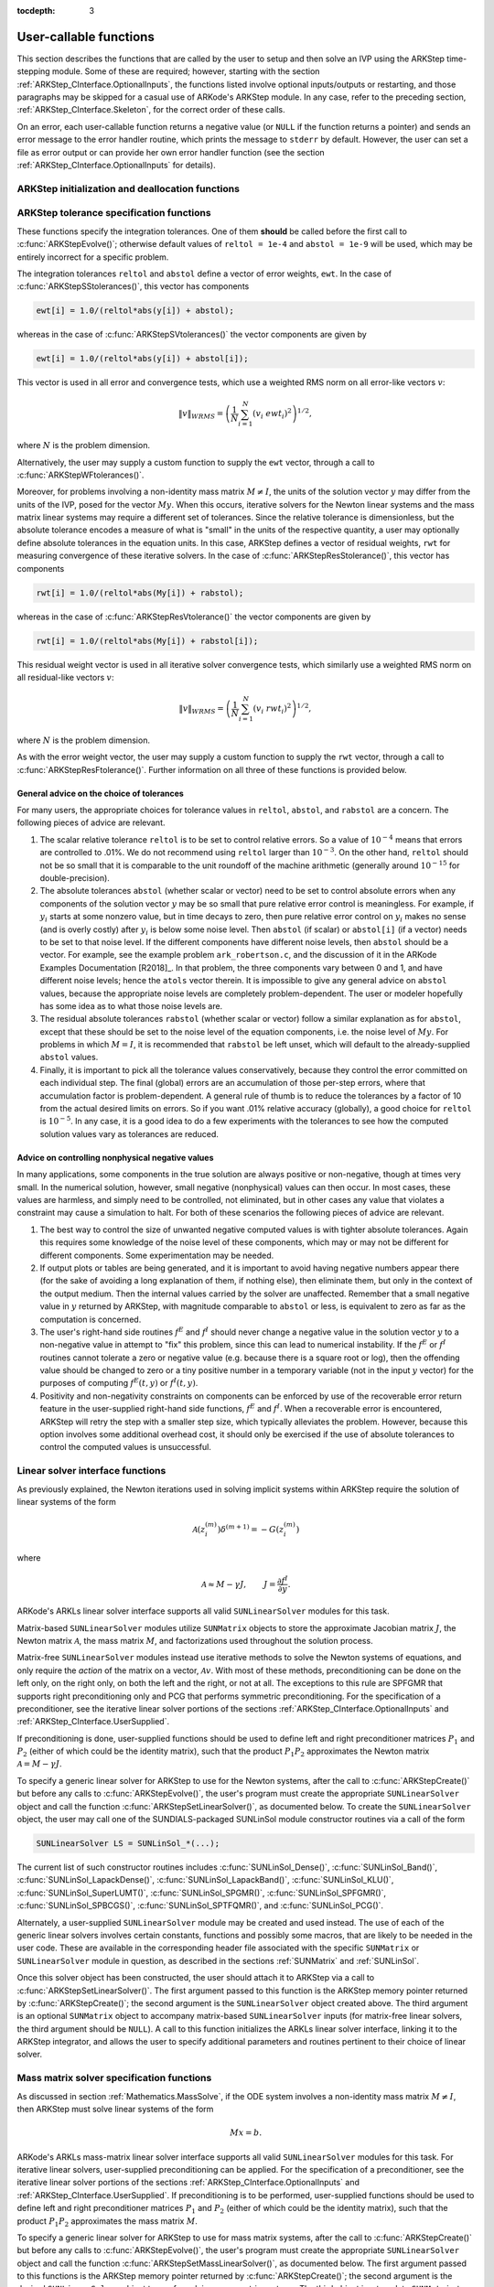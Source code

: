 ..
   Programmer(s): Daniel R. Reynolds @ SMU
   ----------------------------------------------------------------
   SUNDIALS Copyright Start
   Copyright (c) 2002-2019, Lawrence Livermore National Security
   and Southern Methodist University.
   All rights reserved.

   See the top-level LICENSE and NOTICE files for details.

   SPDX-License-Identifier: BSD-3-Clause
   SUNDIALS Copyright End
   ----------------------------------------------------------------

:tocdepth: 3

.. _ARKStep_CInterface.UserCallable:

User-callable functions
=============================

This section describes the functions that are called by the user to
setup and then solve an IVP using the ARKStep time-stepping
module. Some of these are required; however, starting with the section
:ref:`ARKStep_CInterface.OptionalInputs`, the functions listed involve
optional inputs/outputs or restarting, and those paragraphs may be
skipped for a casual use of ARKode's ARKStep module. In any case,
refer to the preceding section, :ref:`ARKStep_CInterface.Skeleton`,
for the correct order of these calls.

On an error, each user-callable function returns a negative value (or
``NULL`` if the function returns a pointer) and sends an error message
to the error handler routine, which prints the message to ``stderr``
by default. However, the user can set a file as error output or can
provide her own error handler function (see the section
:ref:`ARKStep_CInterface.OptionalInputs` for details).



.. _ARKStep_CInterface.Initialization:

ARKStep initialization and deallocation functions
------------------------------------------------------


.. c:function:: void* ARKStepCreate(ARKRhsFn fe, ARKRhsFn fi, realtype t0, N_Vector y0)

   This function creates an internal memory block for a problem to be
   solved using the ARKStep time-stepping module in ARKode.

   **Arguments:**
      * *fe* -- the name of the C function (of type :c:func:`ARKRhsFn()`)
        defining the explicit portion of the right-hand side function in
        :math:`M\, \dot{y} = f^E(t,y) + f^I(t,y)`.
      * *fi* -- the name of the C function (of type :c:func:`ARKRhsFn()`)
        defining the implicit portion of the right-hand side function in
        :math:`M\, \dot{y} = f^E(t,y) + f^I(t,y)`.
      * *t0* -- the initial value of :math:`t`.
      * *y0* -- the initial condition vector :math:`y(t_0)`.

   **Return value:**  If successful, a pointer to initialized problem memory
   of type ``void*``, to be passed to all user-facing ARKStep routines
   listed below.  If unsuccessful, a ``NULL`` pointer will be
   returned, and an error message will be printed to ``stderr``.


.. c:function:: void ARKStepFree(void** arkode_mem)

   This function frees the problem memory *arkode_mem* created by
   :c:func:`ARKStepCreate()`.

   **Arguments:**
      * *arkode_mem* -- pointer to the ARKStep memory block.

   **Return value:**  None



.. _ARKStep_CInterface.Tolerances:

ARKStep tolerance specification functions
------------------------------------------------------

These functions specify the integration tolerances. One of them
**should** be called before the first call to
:c:func:`ARKStepEvolve()`; otherwise default values of ``reltol =
1e-4`` and ``abstol = 1e-9`` will be used, which may be entirely
incorrect for a specific problem.

The integration tolerances ``reltol`` and ``abstol`` define a vector
of error weights, ``ewt``.  In the case of
:c:func:`ARKStepSStolerances()`, this vector has components

.. code-block:: c

   ewt[i] = 1.0/(reltol*abs(y[i]) + abstol);

whereas in the case of :c:func:`ARKStepSVtolerances()` the vector components
are given by

.. code-block:: c

   ewt[i] = 1.0/(reltol*abs(y[i]) + abstol[i]);

This vector is used in all error and convergence tests, which use a
weighted RMS norm on all error-like vectors :math:`v`:

.. math::
    \|v\|_{WRMS} = \left( \frac{1}{N} \sum_{i=1}^N (v_i\; ewt_i)^2 \right)^{1/2},

where :math:`N` is the problem dimension.

Alternatively, the user may supply a custom function to supply the
``ewt`` vector, through a call to :c:func:`ARKStepWFtolerances()`.



.. c:function:: int ARKStepSStolerances(void* arkode_mem, realtype reltol, realtype abstol)

   This function specifies scalar relative and absolute tolerances.

   **Arguments:**
      * *arkode_mem* -- pointer to the ARKStep memory block.
      * *reltol* -- scalar relative tolerance.
      * *abstol* -- scalar absolute tolerance.

   **Return value:**
      * *ARK_SUCCESS* if successful
      * *ARK_MEM_NULL*  if the ARKStep memory was ``NULL``
      * *ARK_NO_MALLOC*  if the ARKStep memory was not allocated by the time-stepping module
      * *ARK_ILL_INPUT* if an argument has an illegal value (e.g. a negative tolerance).



.. c:function:: int ARKStepSVtolerances(void* arkode_mem, realtype reltol, N_Vector abstol)

   This function specifies a scalar relative tolerance and a vector
   absolute tolerance (a potentially different absolute tolerance for
   each vector component).

   **Arguments:**
      * *arkode_mem* -- pointer to the ARKStep memory block.
      * *reltol* -- scalar relative tolerance.
      * *abstol* -- vector containing the absolute tolerances for each
        solution component.

   **Return value:**
      * *ARK_SUCCESS* if successful
      * *ARK_MEM_NULL*  if the ARKStep memory was ``NULL``
      * *ARK_NO_MALLOC*  if the ARKStep memory was not allocated by the time-stepping module
      * *ARK_ILL_INPUT* if an argument has an illegal value (e.g. a negative tolerance).



.. c:function:: int ARKStepWFtolerances(void* arkode_mem, ARKEwtFn efun)

   This function specifies a user-supplied function *efun* to compute
   the error weight vector ``ewt``.

   **Arguments:**
      * *arkode_mem* -- pointer to the ARKStep memory block.
      * *efun* -- the name of the function (of type :c:func:`ARKEwtFn()`)
        that implements the error weight vector computation.

   **Return value:**
      * *ARK_SUCCESS* if successful
      * *ARK_MEM_NULL*  if the ARKStep memory was ``NULL``
      * *ARK_NO_MALLOC*  if the ARKStep memory was not allocated by the time-stepping module



Moreover, for problems involving a non-identity mass matrix
:math:`M \ne I`, the units of the solution vector :math:`y` may differ
from the units of the IVP, posed for the vector :math:`My`.  When this
occurs, iterative solvers for the Newton linear systems and the mass
matrix linear systems may require a different set of tolerances.
Since the relative tolerance is dimensionless, but the absolute
tolerance encodes a measure of what is "small" in the units of the
respective quantity, a user may optionally define absolute tolerances
in the equation units.  In this case, ARKStep defines a vector of residual
weights, ``rwt`` for measuring convergence of these iterative solvers.
In the case of :c:func:`ARKStepResStolerance()`, this vector has components

.. code-block:: c

   rwt[i] = 1.0/(reltol*abs(My[i]) + rabstol);

whereas in the case of :c:func:`ARKStepResVtolerance()` the vector components
are given by

.. code-block:: c

   rwt[i] = 1.0/(reltol*abs(My[i]) + rabstol[i]);

This residual weight vector is used in all iterative solver
convergence tests, which similarly use a weighted RMS norm on all
residual-like vectors :math:`v`:

.. math::
    \|v\|_{WRMS} = \left( \frac{1}{N} \sum_{i=1}^N (v_i\; rwt_i)^2 \right)^{1/2},

where :math:`N` is the problem dimension.

As with the error weight vector, the user may supply a custom function
to supply the ``rwt`` vector, through a call to
:c:func:`ARKStepResFtolerance()`.  Further information on all three of
these functions is provided below.



.. c:function:: int ARKStepResStolerance(void* arkode_mem, realtype abstol)

   This function specifies a scalar absolute residual tolerance.

   **Arguments:**
      * *arkode_mem* -- pointer to the ARKStep memory block.
      * *rabstol* -- scalar absolute residual tolerance.

   **Return value:**
      * *ARK_SUCCESS* if successful
      * *ARK_MEM_NULL*  if the ARKStep memory was ``NULL``
      * *ARK_NO_MALLOC*  if the ARKStep memory was not allocated by the time-stepping module
      * *ARK_ILL_INPUT* if an argument has an illegal value (e.g. a negative tolerance).



.. c:function:: int ARKStepResVtolerance(void* arkode_mem, N_Vector rabstol)

   This function specifies a vector of absolute residual tolerances.

   **Arguments:**
      * *arkode_mem* -- pointer to the ARKStep memory block.
      * *rabstol* -- vector containing the absolute residual
	tolerances for each solution component.

   **Return value:**
      * *ARK_SUCCESS* if successful
      * *ARK_MEM_NULL*  if the ARKStep memory was ``NULL``
      * *ARK_NO_MALLOC*  if the ARKStep memory was not allocated by the time-stepping module
      * *ARK_ILL_INPUT* if an argument has an illegal value (e.g. a negative tolerance).



.. c:function:: int ARKStepResFtolerance(void* arkode_mem, ARKRwtFn rfun)

   This function specifies a user-supplied function *rfun* to compute
   the residual weight vector ``rwt``.

   **Arguments:**
      * *arkode_mem* -- pointer to the ARKStep memory block.
      * *rfun* -- the name of the function (of type :c:func:`ARKRwtFn()`)
        that implements the residual weight vector computation.

   **Return value:**
      * *ARK_SUCCESS* if successful
      * *ARK_MEM_NULL*  if the ARKStep memory was ``NULL``
      * *ARK_NO_MALLOC*  if the ARKStep memory was not allocated by the time-stepping module



General advice on the choice of tolerances
^^^^^^^^^^^^^^^^^^^^^^^^^^^^^^^^^^^^^^^^^^^^^^

For many users, the appropriate choices for tolerance values in
``reltol``, ``abstol``, and ``rabstol`` are a concern. The following pieces
of advice are relevant.

(1) The scalar relative tolerance ``reltol`` is to be set to control
    relative errors. So a value of :math:`10^{-4}` means that errors
    are controlled to .01%. We do not recommend using ``reltol`` larger
    than :math:`10^{-3}`. On the other hand, ``reltol`` should not be so
    small that it is comparable to the unit roundoff of the machine
    arithmetic (generally around :math:`10^{-15}` for double-precision).

(2) The absolute tolerances ``abstol`` (whether scalar or vector) need
    to be set to control absolute errors when any components of the
    solution vector :math:`y` may be so small that pure relative error
    control is meaningless.  For example, if :math:`y_i` starts at some
    nonzero value, but in time decays to zero, then pure relative
    error control on :math:`y_i` makes no sense (and is overly costly)
    after :math:`y_i` is below some noise level. Then ``abstol`` (if
    scalar) or ``abstol[i]`` (if a vector) needs to be set to that
    noise level. If the different components have different noise
    levels, then ``abstol`` should be a vector.  For example, see the
    example problem ``ark_robertson.c``, and the discussion
    of it in the ARKode Examples Documentation [R2018]_.  In that
    problem, the three components vary between 0 and 1, and have
    different noise levels; hence the ``atols`` vector therein. It is
    impossible to give any general advice on ``abstol`` values,
    because the appropriate noise levels are completely
    problem-dependent. The user or modeler hopefully has some idea as
    to what those noise levels are.

(3) The residual absolute tolerances ``rabstol`` (whether scalar or
    vector) follow a similar explanation as for ``abstol``, except
    that these should be set to the noise level of the equation
    components, i.e. the noise level of :math:`My`.  For problems in
    which :math:`M=I`, it is recommended that ``rabstol`` be left
    unset, which will default to the already-supplied ``abstol``
    values.

(4) Finally, it is important to pick all the tolerance values
    conservatively, because they control the error committed on each
    individual step. The final (global) errors are an accumulation of
    those per-step errors, where that accumulation factor is
    problem-dependent.  A general rule of thumb is to reduce the
    tolerances by a factor of 10 from the actual desired limits on
    errors.  So if you want .01% relative accuracy (globally), a good
    choice for ``reltol`` is :math:`10^{-5}`.  In any case, it is
    a good idea to do a few experiments with the tolerances to see how
    the computed solution values vary as tolerances are reduced.



Advice on controlling nonphysical negative values
^^^^^^^^^^^^^^^^^^^^^^^^^^^^^^^^^^^^^^^^^^^^^^^^^^^^

In many applications, some components in the true solution are always
positive or non-negative, though at times very small.  In the
numerical solution, however, small negative (nonphysical) values
can then occur. In most cases, these values are harmless, and simply
need to be controlled, not eliminated, but in other cases any value
that violates a constraint may cause a simulation to halt. For both of
these scenarios the following pieces of advice are relevant.

(1) The best way to control the size of unwanted negative computed
    values is with tighter absolute tolerances.  Again this requires
    some knowledge of the noise level of these components, which may
    or may not be different for different components. Some
    experimentation may be needed.

(2) If output plots or tables are being generated, and it is important
    to avoid having negative numbers appear there (for the sake of
    avoiding a long explanation of them, if nothing else), then
    eliminate them, but only in the context of the output medium. Then
    the internal values carried by the solver are unaffected. Remember
    that a small negative value in :math:`y` returned by ARKStep, with
    magnitude comparable to ``abstol`` or less, is equivalent to zero
    as far as the computation is concerned.

(3) The user's right-hand side routines :math:`f^E` and :math:`f^I`
    should never change a negative value in the solution vector :math:`y`
    to a non-negative value in attempt to "fix" this problem,
    since this can lead to numerical instability.  If the :math:`f^E`
    or :math:`f^I` routines cannot tolerate a zero or negative value
    (e.g. because there is a square root or log), then the offending
    value should be changed to zero or a tiny positive number in a
    temporary variable (not in the input :math:`y` vector) for the
    purposes of computing :math:`f^E(t, y)` or :math:`f^I(t, y)`.

(4) Positivity and non-negativity constraints on components can be
    enforced by use of the recoverable error return feature in the
    user-supplied right-hand side functions, :math:`f^E` and
    :math:`f^I`. When a recoverable error is encountered, ARKStep will
    retry the step with a smaller step size, which typically
    alleviates the problem.  However, because this option involves
    some additional overhead cost, it should only be exercised if the
    use of absolute tolerances to control the computed values is
    unsuccessful.



.. _ARKStep_CInterface.LinearSolvers:

Linear solver interface functions
-------------------------------------------

As previously explained, the Newton iterations used in solving
implicit systems within ARKStep require the solution of linear
systems of the form

.. math::
   {\mathcal A}\left(z_i^{(m)}\right) \delta^{(m+1)} = -G\left(z_i^{(m)}\right)

where

.. math::
   {\mathcal A} \approx M - \gamma J, \qquad J = \frac{\partial f^I}{\partial y}.

ARKode's ARKLs linear solver interface supports all valid
``SUNLinearSolver`` modules for this task.

Matrix-based ``SUNLinearSolver`` modules utilize ``SUNMatrix`` objects
to store the approximate Jacobian matrix :math:`J`, the Newton matrix
:math:`{\mathcal A}`, the mass matrix :math:`M`, and factorizations
used throughout the solution process.

Matrix-free ``SUNLinearSolver`` modules instead use iterative methods
to solve the Newton systems of equations, and only require the
*action* of the matrix on a vector, :math:`{\mathcal A}v`.  With most
of these methods, preconditioning can be done on the left only, on the
right only, on both the left and the right, or not at all.  The
exceptions to this rule are SPFGMR that supports right preconditioning
only and PCG that performs symmetric preconditioning.  For the
specification of a preconditioner, see the iterative linear solver
portions of the sections :ref:`ARKStep_CInterface.OptionalInputs` and
:ref:`ARKStep_CInterface.UserSupplied`.

If preconditioning is done, user-supplied functions should be used to
define left and right preconditioner matrices :math:`P_1` and
:math:`P_2` (either of which could be the identity matrix), such that
the product :math:`P_{1}P_{2}` approximates the Newton matrix
:math:`{\mathcal A} = M - \gamma J`.

To specify a generic linear solver for ARKStep to use for the Newton
systems, after the call to :c:func:`ARKStepCreate()` but before any
calls to :c:func:`ARKStepEvolve()`, the user's program must create the
appropriate ``SUNLinearSolver`` object and call the function
:c:func:`ARKStepSetLinearSolver()`, as documented below.  To create
the ``SUNLinearSolver`` object, the user may call one of the
SUNDIALS-packaged SUNLinSol module constructor routines via a call of
the form

.. code:: c

   SUNLinearSolver LS = SUNLinSol_*(...);

The current list of such constructor routines includes
:c:func:`SUNLinSol_Dense()`,
:c:func:`SUNLinSol_Band()`,
:c:func:`SUNLinSol_LapackDense()`,
:c:func:`SUNLinSol_LapackBand()`,
:c:func:`SUNLinSol_KLU()`,
:c:func:`SUNLinSol_SuperLUMT()`,
:c:func:`SUNLinSol_SPGMR()`,
:c:func:`SUNLinSol_SPFGMR()`,
:c:func:`SUNLinSol_SPBCGS()`,
:c:func:`SUNLinSol_SPTFQMR()`, and
:c:func:`SUNLinSol_PCG()`.

Alternately, a user-supplied
``SUNLinearSolver`` module may be created and used instead.  The use
of each of the generic linear solvers involves certain constants,
functions and possibly some macros, that are likely to be needed in
the user code.  These are available in the corresponding header file
associated with the specific ``SUNMatrix`` or ``SUNLinearSolver``
module in question, as described in the sections :ref:`SUNMatrix` and
:ref:`SUNLinSol`.

Once this solver object has been constructed, the user should attach
it to ARKStep via a call to :c:func:`ARKStepSetLinearSolver()`. The
first argument passed to this function is the ARKStep memory pointer
returned by :c:func:`ARKStepCreate()`; the second argument is the
``SUNLinearSolver`` object created above.  The third argument is an
optional ``SUNMatrix`` object to accompany matrix-based
``SUNLinearSolver`` inputs (for matrix-free linear solvers, the third
argument should be ``NULL``).  A call to this function initializes the
ARKLs linear solver interface, linking it to the ARKStep integrator,
and allows the user to specify additional parameters and routines
pertinent to their choice of linear solver.

.. c:function:: int ARKStepSetLinearSolver(void* arkode_mem, SUNLinearSolver LS, SUNMatrix J)

   This function specifies the ``SUNLinearSolver`` object that ARKStep
   should use, as well as a template Jacobian ``SUNMatrix`` object (if
   applicable).

   **Arguments:**
      * *arkode_mem* -- pointer to the ARKStep memory block.
      * *LS* -- the ``SUNLinearSolver`` object to use.
      * *J* -- the template Jacobian ``SUNMatrix`` object to use (or
        ``NULL`` if not applicable).

   **Return value:**
      * *ARKLS_SUCCESS*   if successful
      * *ARKLS_MEM_NULL*  if the ARKStep memory was ``NULL``
      * *ARKLS_MEM_FAIL*  if there was a memory allocation failure
      * *ARKLS_ILL_INPUT* if ARKLS is incompatible with the
        provided *LS* or *J* input objects, or the current
        ``N_Vector`` module.

   **Notes:**  If *LS* is a matrix-free linear solver, then the *J*
   argument should be ``NULL``.

   If *LS* is a matrix-based linear solver, then the template Jacobian
   matrix *J* will be used in the solve process, so if additional
   storage is required within the ``SUNMatrix`` object (e.g. for
   factorization of a banded matrix), ensure that the input object is
   allocated with sufficient size (see the documentation of
   the particular SUNMATRIX type in the section :ref:`SUNMatrix` for
   further information).

   When using sparse linear solvers, it is typically much more
   efficient to supply *J* so that it includes the full sparsity
   pattern of the Newton system matrices :math:`{\mathcal A} =
   I-\gamma J` (or :math:`{\mathcal A} = M-\gamma J` in the case of
   non-identity mass matrix), even if *J* itself has zeros in nonzero
   locations of :math:`I` (or :math:`M`).  The reasoning for this is
   that :math:`{\mathcal A}` is constructed in-place, on top of the
   user-specified values of *J*, so if the sparsity pattern in *J* is
   insufficient to store :math:`{\mathcal A}` then it will need to be
   resized internally by ARKStep.






.. _ARKStep_CInterface.MassMatrixSolvers:

Mass matrix solver specification functions
-------------------------------------------

As discussed in section :ref:`Mathematics.MassSolve`, if the ODE
system involves a non-identity mass matrix :math:`M\ne I`, then ARKStep
must solve linear systems of the form

.. math::
    M x = b.

ARKode's ARKLs mass-matrix linear solver interface supports all valid
``SUNLinearSolver`` modules for this task.  For iterative linear
solvers, user-supplied preconditioning can be applied.  For the
specification of a preconditioner, see the iterative linear solver
portions of the sections :ref:`ARKStep_CInterface.OptionalInputs` and
:ref:`ARKStep_CInterface.UserSupplied`.  If preconditioning is to be
performed, user-supplied functions should be used to define left and
right preconditioner matrices :math:`P_1` and :math:`P_2` (either of
which could be the identity matrix), such that the product
:math:`P_{1}P_{2}` approximates the mass matrix :math:`M`.

To specify a generic linear solver for ARKStep to use for mass matrix
systems, after the call to :c:func:`ARKStepCreate()` but before any
calls to :c:func:`ARKStepEvolve()`, the user's program must create the
appropriate ``SUNLinearSolver`` object and call the function
:c:func:`ARKStepSetMassLinearSolver()`, as documented below.  The
first argument passed to this functions is the ARKStep memory
pointer returned by :c:func:`ARKStepCreate()`; the second argument is
the desired ``SUNLinearSolver`` object to use for solving mass matrix
systems.  The third object is a template ``SUNMatrix`` to use with the
provided ``SUNLinearSolver`` (if applicable).  The fourth input is a
flag to indicate whether the mass matrix is time-dependent,
i.e. :math:`M = M(t)` or not.  A call to this function initializes the
ARKLs mass matrix linear solver interface, linking this to the main
ARKStep integrator, and allows the user to specify additional
parameters and routines pertinent to their choice of linear solver.

The use of each of the generic linear solvers involves certain
constants and possibly some macros, that are likely to be needed in
the user code.  These are available in the corresponding header file
associated with the specific ``SUNMatrix`` or
``SUNLinearSolver`` module in question, as described in the
sections :ref:`SUNMatrix` and :ref:`SUNLinSol`.


Note: if the user program includes linear solvers for *both* the
Newton and mass matrix systems, these must have the same type:

* If both are matrix-based, then they must utilize the same
  ``SUNMatrix`` type, since these will be added when forming the
  Newton system matrices :math:`{\mathcal A}`.  In this case, both the
  Newton and mass matrix linear solver interfaces can use the same
  ``SUNLinearSolver`` object, although different solver objects
  (e.g. with different solver parameters) are also allowed.

* If both are matrix-free, then the Newton and mass matrix
  ``SUNLinearSolver`` objects must be different.  These may even use
  different solver algorithms (SPGMR, SPBCGS, etc.), if desired.
  For example, if the mass matrix is symmetric but the Jacobian is not,
  then PCG may be used for the mass matrix systems and SPGMR for the
  Newton systems.

As with the Newton system solvers, the mass matrix linear system
solvers listed below are all built on top of generic SUNDIALS solver
modules.

.. c:function:: int ARKStepSetMassLinearSolver(void* arkode_mem, SUNLinearSolver LS, SUNMatrix M, booleantype time_dep)

   This function specifies the ``SUNLinearSolver`` object
   that ARKStep should use for mass matrix systems, as well as a
   template ``SUNMatrix`` object.

   **Arguments:**
      * *arkode_mem* -- pointer to the ARKStep memory block.
      * *LS* -- the ``SUNLinearSolver`` object to use.
      * *M* -- the template mass ``SUNMatrix`` object to use.
      * *time_dep* -- flag denoting whether the mass matrix depends on
        the independent variable (:math:`M = M(t)`) or not (:math:`M
        \ne M(t)`).  ``SUNTRUE`` indicates time-dependence of the
        mass matrix.
        *Currently, only values of "SUNFALSE" are supported*.

   **Return value:**
      * *ARKLS_SUCCESS*   if successful
      * *ARKLS_MEM_NULL*  if the ARKStep memory was ``NULL``
      * *ARKLS_MEM_FAIL*  if there was a memory allocation failure
      * *ARKLS_ILL_INPUT* if ARKLS is incompatible with the
        provided *LS* or *M* input objects, or the current
        ``N_Vector`` module.

   **Notes:**  If *LS* is a matrix-free linear solver, then the *M*
   argument should be ``NULL``.

   If *LS* is a matrix-based linear solver, then the template mass
   matrix *M* will be used in the solve process, so if additional
   storage is required within the ``SUNMatrix`` object (e.g. for
   factorization of a banded matrix), ensure that the input object is
   allocated with sufficient size.

   ..
      If called with *time_dep* set to ``SUNFALSE``, then the mass matrix is
      only computed and factored once, with the results reused throughout
      the entire ARKStep simulation.

   The *time_dep* flag is currently unused, serving as a placeholder
   for planned future functionality.  As such, ARKStep only computes
   and factors the mass matrix once, with the results reused
   throughout the entire ARKStep simulation.

   Unlike the system Jacobian, the system mass matrix cannot be
   approximated using finite-differences of any functions provided to
   ARKStep.  Hence, use of the a matrix-based *LS* requires the user
   to provide a mass-matrix constructor routine (see
   :c:type:`ARKLsMassFn` and :c:func:`ARKStepSetMassFn()`).

   Similarly, the system mass matrix-vector-product cannot be
   approximated using finite-differences of any functions
   provided to ARKStep.  Hence, use of a matrix-free *LS* requires the
   user to provide a mass-matrix-times-vector product routine (see
   :c:type:`ARKLsMassTimesVecFn` and :c:func:`ARKStepSetMassTimes()`).




.. _ARKStep_CInterface.NonlinearSolvers:

Nonlinear solver interface functions
-------------------------------------------

When changing the nonlinear solver in ARKStep, after the
call to :c:func:`ARKStepCreate()` but before any calls to
:c:func:`ARKStepEvolve()`, the user's program must create the
appropriate SUNNonlinSol object and call
:c:func:`ARKStepSetNonlinearSolver()`, as documented below.  If any
calls to :c:func:`ARKStepEvolve()` have been made, then ARKStep will
need to be reinitialized by calling :c:func:`ARKStepReInit()` to
ensure that the nonlinear solver is initialized correctly before any
subsequent calls to :c:func:`ARKStepEvolve()`.

The first argument passed to the routine
:c:func:`ARKStepSetNonlinearSolver()` is the ARKStep memory pointer
returned by :c:func:`ARKStepCreate()`; the second argument passed
to this function is the desired SUNNonlinSol object to use for solving
the nonlinear system for each implicit stage. A call to this function
attaches the nonlinear solver to the main ARKStep integrator.


.. c:function:: int ARKStepSetNonlinearSolver(void* arkode_mem, SUNNonlinearSolver NLS)

   This function specifies the ``SUNNonlinearSolver`` object
   that ARKStep should use for implicit stage solves.

   **Arguments:**
      * *arkode_mem* -- pointer to the ARKStep memory block.
      * *NLS* -- the ``SUNNonlinearSolver`` object to use.

   **Return value:**
      * *ARK_SUCCESS*   if successful
      * *ARK_MEM_NULL*  if the ARKStep memory was ``NULL``
      * *ARK_MEM_FAIL*  if there was a memory allocation failure
      * *ARK_ILL_INPUT* if ARKStep is incompatible with the
        provided *NLS* input object.

   **Notes:**  ARKStep will use the Newton SUNNonlinSol module by
   default; a call to this routine replaces that module with the
   supplied *NLS* object.




.. _ARKStep_CInterface.RootFinding:

Rootfinding initialization function
--------------------------------------

As described in the section :ref:`Mathematics.Rootfinding`, while
solving the IVP, ARKode's time-stepping modules have the capability to
find the roots of a set of user-defined functions.  To activate the
root-finding algorithm, call the following function.  This is normally
called only once, prior to the first call to
:c:func:`ARKStepEvolve()`, but if the rootfinding problem is to be
changed during the solution, :c:func:`ARKStepRootInit()` can also be
called prior to a continuation call to :c:func:`ARKStepEvolve()`.


.. c:function:: int ARKStepRootInit(void* arkode_mem, int nrtfn, ARKRootFn g)

   Initializes a rootfinding problem to be solved during the
   integration of the ODE system.  It must be called after
   :c:func:`ARKStepCreate()`, and before :c:func:`ARKStepEvolve()`.

   **Arguments:**
      * *arkode_mem* -- pointer to the ARKStep memory block.
      * *nrtfn* -- number of functions :math:`g_i`, an integer :math:`\ge` 0.
      * *g* -- name of user-supplied function, of type :c:func:`ARKRootFn()`,
        defining the functions :math:`g_i` whose roots are sought.

   **Return value:**
      * *ARK_SUCCESS* if successful
      * *ARK_MEM_NULL*  if the ARKStep memory was ``NULL``
      * *ARK_MEM_FAIL*  if there was a memory allocation failure
      * *ARK_ILL_INPUT* if *nrtfn* is greater than zero but *g* = ``NULL``.

   **Notes:** To disable the rootfinding feature after it has already
   been initialized, or to free memory associated with ARKStep's
   rootfinding module, call *ARKStepRootInit* with *nrtfn = 0*.

   Similarly, if a new IVP is to be solved with a call to
   :c:func:`ARKStepReInit()`, where the new IVP has no rootfinding
   problem but the prior one did, then call *ARKStepRootInit* with
   *nrtfn = 0*.




.. _ARKStep_CInterface.Integration:

ARKStep solver function
-------------------------

This is the central step in the solution process -- the call to perform
the integration of the IVP.  One of the input arguments (*itask*)
specifies one of two modes as to where ARKStep is to return a
solution.  These modes are modified if the user has set a stop time
(with a call to the optional input function :c:func:`ARKStepSetStopTime()`) or
has requested rootfinding.



.. c:function:: int ARKStepEvolve(void* arkode_mem, realtype tout, N_Vector yout, realtype *tret, int itask)

   Integrates the ODE over an interval in :math:`t`.

   **Arguments:**
      * *arkode_mem* -- pointer to the ARKStep memory block.
      * *tout* -- the next time at which a computed solution is desired.
      * *yout* -- the computed solution vector.
      * *tret* -- the time corresponding to *yout* (output).
      * *itask* -- a flag indicating the job of the solver for the next
        user step.

	The *ARK_NORMAL* option causes the solver to take internal
        steps until it has just overtaken a user-specified output
        time, *tout*, in the direction of integration,
        i.e. :math:`t_{n-1} <` *tout* :math:`\le t_{n}` for forward
        integration, or :math:`t_{n} \le` *tout* :math:`< t_{n-1}` for
        backward integration.  It will then compute an approximation
        to the solution :math:`y(tout)` by interpolation (using one
        of the dense output routines described in the section
        :ref:`Mathematics.Interpolation`).

	The *ARK_ONE_STEP* option tells the solver to only take a
        single internal step :math:`y_{n-1} \to y_{n}` and then return
        control back to the calling program.  If this step will
        overtake *tout* then the solver will again return an
        interpolated result; otherwise it will return a copy of the
        internal solution :math:`y_{n}` in the vector *yout*

   **Return value:**
      * *ARK_SUCCESS* if successful.
      * *ARK_ROOT_RETURN* if :c:func:`ARKStepEvolve()` succeeded, and
        found one or more roots.  If the number of root functions,
        *nrtfn*, is greater than 1, call
        :c:func:`ARKStepGetRootInfo()` to see which :math:`g_i` were
        found to have a root at (*\*tret*).
      * *ARK_TSTOP_RETURN* if :c:func:`ARKStepEvolve()` succeeded and
        returned at *tstop*.
      * *ARK_MEM_NULL* if the *arkode_mem* argument was ``NULL``.
      * *ARK_NO_MALLOC* if *arkode_mem* was not allocated.
      * *ARK_ILL_INPUT* if one of the inputs to
        :c:func:`ARKStepEvolve()` is illegal, or some other input to
        the solver was either illegal or missing.  Details will be
        provided in the error message.  Typical causes of this failure:

	(a) A component of the error weight vector became zero during
	    internal time-stepping.

	(b) The linear solver initialization function (called by the
	    user after calling :c:func:`ARKStepCreate()`) failed to set
	    the linear solver-specific *lsolve* field in
	    *arkode_mem*.

	(c) A root of one of the root functions was found both at a
	    point :math:`t` and also very near :math:`t`.

      * *ARK_TOO_MUCH_WORK* if the solver took *mxstep* internal steps
        but could not reach *tout*.  The default value for *mxstep* is
        *MXSTEP_DEFAULT = 500*.
      * *ARK_TOO_MUCH_ACC* if the solver could not satisfy the accuracy
        demanded by the user for some internal step.
      * *ARK_ERR_FAILURE* if error test failures occurred either too many
        times (*ark_maxnef*) during one internal time step or occurred
        with :math:`|h| = h_{min}`.
      * *ARK_CONV_FAILURE* if either convergence test failures occurred
        too many times (*ark_maxncf*) during one internal time step or
        occurred with :math:`|h| = h_{min}`.
      * *ARK_LINIT_FAIL* if the linear solver's initialization
        function failed.
      * *ARK_LSETUP_FAIL* if the linear solver's setup routine failed in
        an unrecoverable manner.
      * *ARK_LSOLVE_FAIL* if the linear solver's solve routine failed in
        an unrecoverable manner.
      * *ARK_MASSINIT_FAIL* if the mass matrix solver's
	initialization function failed.
      * *ARK_MASSSETUP_FAIL* if the mass matrix solver's setup routine
	failed.
      * *ARK_MASSSOLVE_FAIL* if the mass matrix solver's solve routine
	failed.
      * *ARK_VECTOROP_ERR* a vector operation error occured.

   **Notes:** The input vector *yout* can use the same memory as the
   vector *y0* of initial conditions that was passed to
   :c:func:`ARKStepCreate()`.

   In *ARK_ONE_STEP* mode, *tout* is used only on the first call, and
   only to get the direction and a rough scale of the independent
   variable. All failure return values are negative and so testing the
   return argument for negative values will trap all
   :c:func:`ARKStepEvolve()` failures.

   Since interpolation may reduce the accuracy in the reported
   solution, if full method accuracy is desired the user should issue
   a call to :c:func:`ARKStepSetStopTime()` before the call to
   :c:func:`ARKStepEvolve()` to specify a fixed stop time to
   end the time step and return to the user.  Upon return from
   :c:func:`ARKStepEvolve()`, a copy of the internal solution
   :math:`y_{n}` will be returned in the vector *yout*.  Once the
   integrator returns at a *tstop* time, any future testing for
   *tstop* is disabled (and can be re-enabled only though a new call
   to :c:func:`ARKStepSetStopTime()`).

   On any error return in which one or more internal steps were taken
   by :c:func:`ARKStepEvolve()`, the returned values of *tret* and
   *yout* correspond to the farthest point reached in the integration.
   On all other error returns, *tret* and *yout* are left unchanged
   from those provided to the routine.




.. _ARKStep_CInterface.OptionalInputs:

Optional input functions
-------------------------

There are numerous optional input parameters that control the behavior
of the ARKStep solver, each of which may be modified from its default
value through calling an appropriate input function.  The following
tables list all optional input functions, grouped by which aspect of
ARKStep they control.  Detailed information on the calling syntax and
arguments for each function are then provided following each table.

The optional inputs are grouped into the following categories:

* General ARKStep options (:ref:`ARKStep_CInterface.ARKStepInputTable`),
* IVP method solver options (:ref:`ARKStep_CInterface.ARKStepMethodInputTable`),
* Step adaptivity solver options (:ref:`ARKStep_CInterface.ARKStepAdaptivityInputTable`),
* Implicit stage solver options (:ref:`ARKStep_CInterface.ARKStep_CInterface.ARKStepSolverInputTable`),
* Linear solver interface options (:ref:`ARKStep_CInterface.ARKLsInputs`),

For the most casual use of ARKStep, relying on the default set of
solver parameters, the reader can skip to the following section,
:ref:`ARKStep_CInterface.UserSupplied`.

We note that, on an error return, all of the optional input functions
send an error message to the error handler function.  We also note
that all error return values are negative, so a test on the return
arguments for negative values will catch all errors.



.. _ARKStep_CInterface.ARKStepInputTable:

Optional inputs for ARKStep
^^^^^^^^^^^^^^^^^^^^^^^^^^^^^^^^^^^^

.. cssclass:: table-bordered

==================================================  =====================================  ==============
Optional input                                      Function name                          Default
==================================================  =====================================  ==============
Return ARKStep solver parameters to their defaults  :c:func:`ARKStepSetDefaults()`         internal
Set dense output order                              :c:func:`ARKStepSetDenseOrder()`       3
Supply a pointer to a diagnostics output file       :c:func:`ARKStepSetDiagnostics()`      ``NULL``
Supply a pointer to an error output file            :c:func:`ARKStepSetErrFile()`          ``stderr``
Supply a custom error handler function              :c:func:`ARKStepSetErrHandlerFn()`     internal fn
Disable time step adaptivity (fixed-step mode)      :c:func:`ARKStepSetFixedStep()`        disabled
Supply an initial step size to attempt              :c:func:`ARKStepSetInitStep()`         estimated
Maximum no. of warnings for :math:`t_n+h = t_n`     :c:func:`ARKStepSetMaxHnilWarns()`     10
Maximum no. of internal steps before *tout*         :c:func:`ARKStepSetMaxNumSteps()`      500
Maximum absolute step size                          :c:func:`ARKStepSetMaxStep()`          :math:`\infty`
Minimum absolute step size                          :c:func:`ARKStepSetMinStep()`          0.0
Set a value for :math:`t_{stop}`                    :c:func:`ARKStepSetStopTime()`         :math:`\infty`
Supply a pointer for user data                      :c:func:`ARKStepSetUserData()`         ``NULL``
Maximum no. of ARKStep error test failures          :c:func:`ARKStepSetMaxErrTestFails()`  7
Set 'optimal' adaptivity parameters for a method    :c:func:`ARKStepSetOptimalParams()`    internal
==================================================  =====================================  ==============




.. c:function:: int ARKStepSetDefaults(void* arkode_mem)

   Resets all optional input parameters to ARKStep's original
   default values.

   **Arguments:**
      * *arkode_mem* -- pointer to the ARKStep memory block.

   **Return value:**
      * *ARK_SUCCESS* if successful
      * *ARK_MEM_NULL* if the ARKStep memory is ``NULL``
      * *ARK_ILL_INPUT* if an argument has an illegal value

   **Notes:** Does not change the *user_data* pointer or any
   parameters within the specified time-stepping module.

   Also leaves alone any data structures or options related to
   root-finding (those can be reset using :c:func:`ARKStepRootInit()`).



.. c:function:: int ARKStepSetDenseOrder(void* arkode_mem, int dord)

   Specifies the degree of the polynomial interpolant
   used for dense output (i.e. interpolation of solution output values
   and implicit method predictors).

   **Arguments:**
      * *arkode_mem* -- pointer to the ARKStep memory block.
      * *dord* -- requested polynomial order of accuracy.

   **Return value:**
      * *ARK_SUCCESS* if successful
      * *ARK_MEM_NULL* if the ARKStep memory is ``NULL``
      * *ARK_ILL_INPUT* if an argument has an illegal value

   **Notes:** Allowed values are between 0 and ``min(q,5)``, where ``q`` is
   the order of the overall integration method.



.. c:function:: int ARKStepSetDiagnostics(void* arkode_mem, FILE* diagfp)

   Specifies the file pointer for a diagnostics file where
   all ARKStep step adaptivity and solver information is written.

   **Arguments:**
      * *arkode_mem* -- pointer to the ARKStep memory block.
      * *diagfp* -- pointer to the diagnostics output file.

   **Return value:**
      * *ARK_SUCCESS* if successful
      * *ARK_MEM_NULL* if the ARKStep memory is ``NULL``
      * *ARK_ILL_INPUT* if an argument has an illegal value

   **Notes:** This parameter can be ``stdout`` or ``stderr``, although the
   suggested approach is to specify a pointer to a unique file opened
   by the user and returned by ``fopen``.  If not called, or if called
   with a ``NULL`` file pointer, all diagnostics output is disabled.

   When run in parallel, only one process should set a non-NULL value
   for this pointer, since statistics from all processes would be
   identical.



.. c:function:: int ARKStepSetErrFile(void* arkode_mem, FILE* errfp)

   Specifies a pointer to the file where all ARKStep warning and error
   messages will be written if the default internal error handling
   function is used.

   **Arguments:**
      * *arkode_mem* -- pointer to the ARKStep memory block.
      * *errfp* -- pointer to the output file.

   **Return value:**
      * *ARK_SUCCESS* if successful
      * *ARK_MEM_NULL* if the ARKStep memory is ``NULL``
      * *ARK_ILL_INPUT* if an argument has an illegal value

   **Notes:** The default value for *errfp* is ``stderr``.

   Passing a ``NULL`` value disables all future error message output
   (except for the case wherein the ARKStep memory pointer is
   ``NULL``).  This use of the function is strongly discouraged.

   If used, this routine should be called before any other
   optional input functions, in order to take effect for subsequent
   error messages.



.. c:function:: int ARKStepSetErrHandlerFn(void* arkode_mem, ARKErrHandlerFn ehfun, void* eh_data)

   Specifies the optional user-defined function to be used
   in handling error messages.

   **Arguments:**
      * *arkode_mem* -- pointer to the ARKStep memory block.
      * *ehfun* -- name of user-supplied error handler function.
      * *eh_data* -- pointer to user data passed to *ehfun* every time
        it is called.

   **Return value:**
      * *ARK_SUCCESS* if successful
      * *ARK_MEM_NULL* if the ARKStep memory is ``NULL``
      * *ARK_ILL_INPUT* if an argument has an illegal value

   **Notes:** Error messages indicating that the ARKStep solver memory is
   ``NULL`` will always be directed to ``stderr``.




.. c:function:: int ARKStepSetFixedStep(void* arkode_mem, realtype hfixed)

   Disabled time step adaptivity within ARKStep, and specifies the
   fixed time step size to use for all internal steps.

   **Arguments:**
      * *arkode_mem* -- pointer to the ARKStep memory block.
      * *hfixed* -- value of the fixed step size to use.

   **Return value:**
      * *ARK_SUCCESS* if successful
      * *ARK_MEM_NULL* if the ARKStep memory is ``NULL``
      * *ARK_ILL_INPUT* if an argument has an illegal value

   **Notes:** Pass 0.0 to return ARKStep to the default (adaptive-step) mode.

   Use of this function is not recommended, since we it gives no
   assurance of the validity of the computed solutions.  It is
   primarily provided for code-to-code verification testing purposes.

   When using :c:func:`ARKStepSetFixedStep()`, any values provided to
   the functions
   :c:func:`ARKStepSetInitStep()`,
   :c:func:`ARKStepSetAdaptivityFn()`,
   :c:func:`ARKStepSetMaxErrTestFails()`,
   :c:func:`ARKStepSetAdaptivityMethod()`,
   :c:func:`ARKStepSetCFLFraction()`,
   :c:func:`ARKStepSetErrorBias()`,
   :c:func:`ARKStepSetFixedStepBounds()`,
   :c:func:`ARKStepSetMaxCFailGrowth()`,
   :c:func:`ARKStepSetMaxEFailGrowth()`,
   :c:func:`ARKStepSetMaxFirstGrowth()`,
   :c:func:`ARKStepSetMaxGrowth()`,
   :c:func:`ARKStepSetSafetyFactor()`,
   :c:func:`ARKStepSetSmallNumEFails()` and
   :c:func:`ARKStepSetStabilityFn()`
   will be ignored, since temporal adaptivity is disabled.

   If both :c:func:`ARKStepSetFixedStep()` and
   :c:func:`ARKStepSetStopTime()` are used, then the fixed step size
   will be used for all steps until the final step preceding the
   provided stop time (which may be shorter).  To resume use of the
   previous fixed step size, another call to
   :c:func:`ARKStepSetFixedStep()` must be made prior to calling
   :c:func:`ARKStepEvolve()` to resume integration.

   It is *not* recommended that :c:func:`ARKStepSetFixedStep()` be used
   in concert with :c:func:`ARKStepSetMaxStep()` or
   :c:func:`ARKStepSetMinStep()`, since at best those latter two
   routines will provide no useful information to the solver, and at
   worst they may interfere with the desired fixed step size.





.. c:function:: int ARKStepSetInitStep(void* arkode_mem, realtype hin)

   Specifies the initial time step size ARKStep should use after
   initialization or re-initialization.

   **Arguments:**
      * *arkode_mem* -- pointer to the ARKStep memory block.
      * *hin* -- value of the initial step to be attempted :math:`(\ne 0)`.

   **Return value:**
      * *ARK_SUCCESS* if successful
      * *ARK_MEM_NULL* if the ARKStep memory is ``NULL``
      * *ARK_ILL_INPUT* if an argument has an illegal value

   **Notes:** Pass 0.0 to use the default value.

   By default, ARKStep estimates the initial step size to be the
   solution :math:`h` of the equation :math:`\left\| \frac{h^2
   \ddot{y}}{2}\right\| = 1`, where :math:`\ddot{y}` is an estimated
   value of the second derivative of the solution at *t0*.




.. c:function:: int ARKStepSetMaxHnilWarns(void* arkode_mem, int mxhnil)

   Specifies the maximum number of messages issued by the
   solver to warn that :math:`t+h=t` on the next internal step, before
   ARKStep will instead return with an error.

   **Arguments:**
      * *arkode_mem* -- pointer to the ARKStep memory block.
      * *mxhnil* -- maximum allowed number of warning messages :math:`(>0)`.

   **Return value:**
      * *ARK_SUCCESS* if successful
      * *ARK_MEM_NULL* if the ARKStep memory is ``NULL``
      * *ARK_ILL_INPUT* if an argument has an illegal value

   **Notes:** The default value is 10; set *mxhnil* to zero to specify
   this default.

   A negative value indicates that no warning messages should be issued.




.. c:function:: int ARKStepSetMaxNumSteps(void* arkode_mem, long int mxsteps)

   Specifies the maximum number of steps to be taken by the
   solver in its attempt to reach the next output time, before ARKStep
   will return with an error.

   **Arguments:**
      * *arkode_mem* -- pointer to the ARKStep memory block.
      * *mxsteps* -- maximum allowed number of internal steps.

   **Return value:**
      * *ARK_SUCCESS* if successful
      * *ARK_MEM_NULL* if the ARKStep memory is ``NULL``
      * *ARK_ILL_INPUT* if an argument has an illegal value

   **Notes:** Passing *mxsteps* = 0 results in ARKStep using the
   default value (500).

   Passing *mxsteps* < 0 disables the test (not recommended).



.. c:function:: int ARKStepSetMaxStep(void* arkode_mem, realtype hmax)

   Specifies the upper bound on the magnitude of the time step size.

   **Arguments:**
      * *arkode_mem* -- pointer to the ARKStep memory block.
      * *hmax* -- maximum absolute value of the time step size :math:`(\ge 0)`.

   **Return value:**
      * *ARK_SUCCESS* if successful
      * *ARK_MEM_NULL* if the ARKStep memory is ``NULL``
      * *ARK_ILL_INPUT* if an argument has an illegal value

   **Notes:** Pass *hmax* :math:`\le 0.0` to set the default value of :math:`\infty`.



.. c:function:: int ARKStepSetMinStep(void* arkode_mem, realtype hmin)

   Specifies the lower bound on the magnitude of the time step size.

   **Arguments:**
      * *arkode_mem* -- pointer to the ARKStep memory block.
      * *hmin* -- minimum absolute value of the time step size :math:`(\ge 0)`.

   **Return value:**
      * *ARK_SUCCESS* if successful
      * *ARK_MEM_NULL* if the ARKStep memory is ``NULL``
      * *ARK_ILL_INPUT* if an argument has an illegal value

   **Notes:** Pass *hmin* :math:`\le 0.0` to set the default value of 0.



.. c:function:: int ARKStepSetStopTime(void* arkode_mem, realtype tstop)

   Specifies the value of the independent variable
   :math:`t` past which the solution is not to proceed.

   **Arguments:**
      * *arkode_mem* -- pointer to the ARKStep memory block.
      * *tstop* -- stopping time for the integrator.

   **Return value:**
      * *ARK_SUCCESS* if successful
      * *ARK_MEM_NULL* if the ARKStep memory is ``NULL``
      * *ARK_ILL_INPUT* if an argument has an illegal value

   **Notes:** The default is that no stop time is imposed.




.. c:function:: int ARKStepSetUserData(void* arkode_mem, void* user_data)

   Specifies the user data block *user_data* and
   attaches it to the main ARKStep memory block.

   **Arguments:**
      * *arkode_mem* -- pointer to the ARKStep memory block.
      * *user_data* -- pointer to the user data.

   **Return value:**
      * *ARK_SUCCESS* if successful
      * *ARK_MEM_NULL* if the ARKStep memory is ``NULL``
      * *ARK_ILL_INPUT* if an argument has an illegal value

   **Notes:** If specified, the pointer to *user_data* is passed to all
   user-supplied functions for which it is an argument; otherwise
   ``NULL`` is passed.

   If *user_data* is needed in user linear solver or preconditioner
   functions, the call to this function must be made *before* the call
   to specify the linear solver.



.. c:function:: int ARKStepSetMaxErrTestFails(void* arkode_mem, int maxnef)

   Specifies the maximum number of error test failures
   permitted in attempting one step, before returning with an error.

   **Arguments:**
      * *arkode_mem* -- pointer to the ARKStep memory block.
      * *maxnef* -- maximum allowed number of error test failures :math:`(>0)`.

   **Return value:**
      * *ARK_SUCCESS* if successful
      * *ARK_MEM_NULL* if the ARKStep memory is ``NULL``
      * *ARK_ILL_INPUT* if an argument has an illegal value

   **Notes:** The default value is 7; set *maxnef* :math:`\le 0`
   to specify this default.



.. c:function:: int ARKStepSetOptimalParams(void* arkode_mem)

   Sets all adaptivity and solver parameters to our 'best
   guess' values, for a given integration method (ERK, DIRK, ARK) and
   a given method order.

   **Arguments:**
      * *arkode_mem* -- pointer to the ARKStep memory block.

   **Return value:**
      * *ARK_SUCCESS* if successful
      * *ARK_MEM_NULL* if the ARKStep memory is ``NULL``
      * *ARK_ILL_INPUT* if an argument has an illegal value

   **Notes:** Should only be called after the method order and integration
   method have been set.  These values resulted from repeated testing
   of ARKStep's solvers on a variety of training problems.  However,
   all problems are different, so these values may not be optimal for
   all users.





.. _ARKStep_CInterface.ARKStepMethodInputTable:

Optional inputs for IVP method selection
^^^^^^^^^^^^^^^^^^^^^^^^^^^^^^^^^^^^^^^^^^^^^^^^^^

.. cssclass:: table-bordered

=================================  =================================  ==============
Optional input                     Function name                      Default
=================================  =================================  ==============
Set integrator method order        :c:func:`ARKStepSetOrder()`        4
Specify implicit/explicit problem  :c:func:`ARKStepSetImEx()`         ``SUNTRUE``
Specify explicit problem           :c:func:`ARKStepSetExplicit()`     ``SUNFALSE``
Specify implicit problem           :c:func:`ARKStepSetImplicit()`     ``SUNFALSE``
Set additive RK tables             :c:func:`ARKStepSetTables()`       internal
Specify additive RK table numbers  :c:func:`ARKStepSetTableNum()`     internal
=================================  =================================  ==============



.. c:function:: int ARKStepSetOrder(void* arkode_mem, int ord)

   Specifies the order of accuracy for the ARK/DIRK/ERK integration
   method.

   **Arguments:**
      * *arkode_mem* -- pointer to the ARKStep memory block.
      * *ord* -- requested order of accuracy.

   **Return value:**
      * *ARK_SUCCESS* if successful
      * *ARK_MEM_NULL* if the ARKStep memory is ``NULL``
      * *ARK_ILL_INPUT* if an argument has an illegal value

   **Notes:** For explicit methods, the allowed values are :math:`2 \le`
   *ord* :math:`\le 8`.  For implicit methods, the allowed values are
   :math:`2\le` *ord* :math:`\le 5`, and for ImEx methods the allowed
   values are :math:`3 \le` *ord* :math:`\le 5`.  Any illegal input
   will result in the default value of 4.

   Since *ord* affects the memory requirements for the internal
   ARKStep memory block, it cannot be changed after the first call to
   :c:func:`ARKStepEvolve()`, unless :c:func:`ARKStepReInit()` is called.



.. c:function:: int ARKStepSetImEx(void* arkode_mem)

   Specifies that both the implicit and explicit portions
   of problem are enabled, and to use an additive Runge Kutta method.

   **Arguments:**
      * *arkode_mem* -- pointer to the ARKStep memory block.

   **Return value:**
      * *ARK_SUCCESS* if successful
      * *ARK_MEM_NULL* if the ARKStep memory is ``NULL``
      * *ARK_ILL_INPUT* if an argument has an illegal value

   **Notes:** This is automatically deduced when neither of the function
   pointers *fe* or *fi* passed to :c:func:`ARKStepCreate()` are
   ``NULL``, but may be set directly by the user if desired.



.. c:function:: int ARKStepSetExplicit(void* arkode_mem)

   Specifies that the implicit portion of problem is disabled,
   and to use an explicit RK method.

   **Arguments:**
      * *arkode_mem* -- pointer to the ARKStep memory block.

   **Return value:**
      * *ARK_SUCCESS* if successful
      * *ARK_MEM_NULL* if the ARKStep memory is ``NULL``
      * *ARK_ILL_INPUT* if an argument has an illegal value

   **Notes:** This is automatically deduced when the function pointer `fi`
   passed to :c:func:`ARKStepCreate()` is ``NULL``, but may be set
   directly by the user if desired.

   If the problem is posed in explicit form, i.e. :math:`\dot{y} =
   f(t,y)`, then we recommend that the ERKStep time-stepper module be
   used instead.


.. c:function:: int ARKStepSetImplicit(void* arkode_mem)

   Specifies that the explicit portion of problem is disabled,
   and to use a diagonally implicit RK method.

   **Arguments:**
      * *arkode_mem* -- pointer to the ARKStep memory block.

   **Return value:**
      * *ARK_SUCCESS* if successful
      * *ARK_MEM_NULL* if the ARKStep memory is ``NULL``
      * *ARK_ILL_INPUT* if an argument has an illegal value

   **Notes:** This is automatically deduced when the function pointer `fe`
   passed to :c:func:`ARKStepCreate()` is ``NULL``, but may be set
   directly by the user if desired.



.. c:function:: int ARKStepSetTables(void* arkode_mem, int q, int p, ARKodeButcherTable Bi, ARKodeButcherTable Be)

   Specifies a customized Butcher table (or pair) for the ERK, DIRK,
   or ARK method.

   **Arguments:**
      * *arkode_mem* -- pointer to the ARKStep memory block.
      * *q* -- global order of accuracy for the ARK method.
      * *p* -- global order of accuracy for the embedded ARK method.
      * *Bi* -- the Butcher table for the implicit RK method.
      * *Be* -- the Butcher table for the explicit RK method.

   **Return value:**
      * *ARK_SUCCESS* if successful
      * *ARK_MEM_NULL* if the ARKStep memory is ``NULL``
      * *ARK_ILL_INPUT* if an argument has an illegal value

   **Notes:**

   For a description of the :c:type:`ARKodeButcherTable` type and related
   functions for creating Butcher tables see :ref:`ARKodeButcherTable`.

   To set an explicit table, *Bi* must be ``NULL``.  This automatically calls
   :c:func:`ARKStepSetExplicit()`.  However, if the problem is posed
   in explicit form, i.e. :math:`\dot{y} = f(t,y)`, then we recommend
   that the ERKStep time-stepper module be used instead of ARKStep.

   To set an implicit table, *Be* must be ``NULL``.  This automatically calls
   :c:func:`ARKStepSetImplicit()`.

   If both *Bi* and *Be* are provided, this routine automatically calls
   :c:func:`ARKStepSetImEx()`.

   When only one table is provided (i.e., *Bi* or *Be* is ``NULL``) then the
   input values of *q* and *p* are ignored and the global order of the method
   and embedding (if applicable) are obtained from the Butcher table
   structures. If both *Bi* and *Be* are non-NULL (e.g, an IMEX method is
   provided) then the input values of *q* and *p* are used as the order of the
   ARK method may be less than the orders of the individual tables. No error
   checking is performed to ensure that either *p* or *q* correctly describe the
   coefficients that were input.

   Error checking is performed on *Bi* and *Be* (if non-NULL) to ensure
   that they specify DIRK and ERK methods, respectively.

   If the inputs *Bi* or *Be* do not contain an embedding (when the
   corresponding explicit or implicit table is non-NULL), the user *must* call 
   :c:func:`ARKStepSetFixedStep()` to enable fixed-step mode and set the
   desired time step size. 




.. c:function:: int ARKStepSetTableNum(void* arkode_mem, int itable, int etable)

   Indicates to use specific built-in Butcher tables for the ERK, DIRK
   or ARK method.

   **Arguments:**
      * *arkode_mem* -- pointer to the ARKStep memory block.
      * *itable* -- index of the DIRK Butcher table.
      * *etable* -- index of the ERK Butcher table.

   **Return value:**
      * *ARK_SUCCESS* if successful
      * *ARK_MEM_NULL* if the ARKStep memory is ``NULL``
      * *ARK_ILL_INPUT* if an argument has an illegal value

   **Notes:**

   The allowable values for both the *itable* and *etable* arguments
   corresponding to built-in tables may be found :ref:`Butcher`.

   To choose an explicit table, set *itable* to a negative value.  This
   automatically calls :c:func:`ARKStepSetExplicit()`.  However, if
   the problem is posed in explicit form, i.e. :math:`\dot{y} =
   f(t,y)`, then we recommend that the ERKStep time-stepper module be
   used instead of ARKStep.

   To select an implicit table, set *etable* to a negative value.
   This automatically calls :c:func:`ARKStepSetImplicit()`.

   If both *itable* and *etable* are non-negative, then these should
   match an existing implicit/explicit pair, listed in the section
   :ref:`Butcher.additive`.  This automatically calls
   :c:func:`ARKStepSetImEx()`.

   In all cases, error-checking is performed to ensure that the tables
   exist.





.. _ARKStep_CInterface.ARKStepAdaptivityInputTable:

Optional inputs for time step adaptivity
^^^^^^^^^^^^^^^^^^^^^^^^^^^^^^^^^^^^^^^^^^^^^^^^

The mathematical explanation of ARKode's time step adaptivity
algorithm, including how each of the parameters below is used within
the code, is provided in the section :ref:`Mathematics.Adaptivity`.


.. cssclass:: table-bordered

==============================================  ======================================  ========
Optional input                                  Function name                           Default
==============================================  ======================================  ========
Set a custom time step adaptivity function      :c:func:`ARKStepSetAdaptivityFn()`      internal
Choose an existing time step adaptivity method  :c:func:`ARKStepSetAdaptivityMethod()`  0
Explicit stability safety factor                :c:func:`ARKStepSetCFLFraction()`       0.5
Time step error bias factor                     :c:func:`ARKStepSetErrorBias()`         1.5
Bounds determining no change in step size       :c:func:`ARKStepSetFixedStepBounds()`   1.0  1.5
Maximum step growth factor on convergence fail  :c:func:`ARKStepSetMaxCFailGrowth()`    0.25
Maximum step growth factor on error test fail   :c:func:`ARKStepSetMaxEFailGrowth()`    0.3
Maximum first step growth factor                :c:func:`ARKStepSetMaxFirstGrowth()`    10000.0
Maximum general step growth factor              :c:func:`ARKStepSetMaxGrowth()`         20.0
Time step safety factor                         :c:func:`ARKStepSetSafetyFactor()`      0.96
Error fails before MaxEFailGrowth takes effect  :c:func:`ARKStepSetSmallNumEFails()`    2
Explicit stability function                     :c:func:`ARKStepSetStabilityFn()`       none
==============================================  ======================================  ========



.. c:function:: int ARKStepSetAdaptivityFn(void* arkode_mem, ARKAdaptFn hfun, void* h_data)

   Sets a user-supplied time-step adaptivity function.

   **Arguments:**
      * *arkode_mem* -- pointer to the ARKStep memory block.
      * *hfun* -- name of user-supplied adaptivity function.
      * *h_data* -- pointer to user data passed to *hfun* every time
        it is called.

   **Return value:**
      * *ARK_SUCCESS* if successful
      * *ARK_MEM_NULL* if the ARKStep memory is ``NULL``
      * *ARK_ILL_INPUT* if an argument has an illegal value

   **Notes:** This function should focus on accuracy-based time step
   estimation; for stability based time steps the function
   :c:func:`ARKStepSetStabilityFn()` should be used instead.



.. c:function:: int ARKStepSetAdaptivityMethod(void* arkode_mem, int imethod, int idefault, int pq, realtype* adapt_params)

   Specifies the method (and associated parameters) used for time step adaptivity.

   **Arguments:**
      * *arkode_mem* -- pointer to the ARKStep memory block.
      * *imethod* -- accuracy-based adaptivity method choice
        (0 :math:`\le` `imethod` :math:`\le` 5):
        0 is PID, 1 is PI, 2 is I, 3 is explicit Gustafsson, 4 is
        implicit Gustafsson, and 5 is the ImEx Gustafsson.
      * *idefault* -- flag denoting whether to use default adaptivity
	parameters (1), or that they will be supplied in the
	*adapt_params* argument (0).
      * *pq* -- flag denoting whether to use the embedding order of
	accuracy *p* (0) or the method order of accuracy *q* (1)
	within the adaptivity algorithm.  *p* is the default.
      * *adapt_params[0]* -- :math:`k_1` parameter within accuracy-based adaptivity algorithms.
      * *adapt_params[1]* -- :math:`k_2` parameter within accuracy-based adaptivity algorithms.
      * *adapt_params[2]* -- :math:`k_3` parameter within accuracy-based adaptivity algorithms.

   **Return value:**
      * *ARK_SUCCESS* if successful
      * *ARK_MEM_NULL* if the ARKStep memory is ``NULL``
      * *ARK_ILL_INPUT* if an argument has an illegal value

   **Notes:** If custom parameters are supplied, they will be checked
   for validity against published stability intervals.  If other
   parameter values are desired, it is recommended to instead provide
   a custom function through a call to :c:func:`ARKStepSetAdaptivityFn()`.



.. c:function:: int ARKStepSetCFLFraction(void* arkode_mem, realtype cfl_frac)

   Specifies the fraction of the estimated explicitly stable step to use.

   **Arguments:**
      * *arkode_mem* -- pointer to the ARKStep memory block.
      * *cfl_frac* -- maximum allowed fraction of explicitly stable step (default is 0.5).

   **Return value:**
      * *ARK_SUCCESS* if successful
      * *ARK_MEM_NULL* if the ARKStep memory is ``NULL``
      * *ARK_ILL_INPUT* if an argument has an illegal value

   **Notes:** Any non-positive parameter will imply a reset to the default
   value.



.. c:function:: int ARKStepSetErrorBias(void* arkode_mem, realtype bias)

   Specifies the bias to be applied to the error estimates within
   accuracy-based adaptivity strategies.

   **Arguments:**
      * *arkode_mem* -- pointer to the ARKStep memory block.
      * *bias* -- bias applied to error in accuracy-based time
        step estimation (default is 1.5).

   **Return value:**
      * *ARK_SUCCESS* if successful
      * *ARK_MEM_NULL* if the ARKStep memory is ``NULL``
      * *ARK_ILL_INPUT* if an argument has an illegal value

   **Notes:** Any value below 1.0 will imply a reset to the default value.



.. c:function:: int ARKStepSetFixedStepBounds(void* arkode_mem, realtype lb, realtype ub)

   Specifies the step growth interval in which the step size will remain unchanged.

   **Arguments:**
      * *arkode_mem* -- pointer to the ARKStep memory block.
      * *lb* -- lower bound on window to leave step size fixed (default is 1.0).
      * *ub* -- upper bound on window to leave step size fixed (default is 1.5).

   **Return value:**
      * *ARK_SUCCESS* if successful
      * *ARK_MEM_NULL* if the ARKStep memory is ``NULL``
      * *ARK_ILL_INPUT* if an argument has an illegal value

   **Notes:** Any interval *not* containing 1.0 will imply a reset to the default values.



.. c:function:: int ARKStepSetMaxCFailGrowth(void* arkode_mem, realtype etacf)

   Specifies the maximum step size growth factor upon an algebraic
   solver convergence failure on a stage solve within a step.

   **Arguments:**
      * *arkode_mem* -- pointer to the ARKStep memory block.
      * *etacf* -- time step reduction factor on a nonlinear solver
        convergence failure (default is 0.25).

   **Return value:**
      * *ARK_SUCCESS* if successful
      * *ARK_MEM_NULL* if the ARKStep memory is ``NULL``
      * *ARK_ILL_INPUT* if an argument has an illegal value

   **Notes:** Any value outside the interval :math:`(0,1]` will imply a reset to the default value.



.. c:function:: int ARKStepSetMaxEFailGrowth(void* arkode_mem, realtype etamxf)

   Specifies the maximum step size growth factor upon multiple successive
   accuracy-based error failures in the solver.

   **Arguments:**
      * *arkode_mem* -- pointer to the ARKStep memory block.
      * *etamxf* -- time step reduction factor on multiple error fails (default is 0.3).

   **Return value:**
      * *ARK_SUCCESS* if successful
      * *ARK_MEM_NULL* if the ARKStep memory is ``NULL``
      * *ARK_ILL_INPUT* if an argument has an illegal value

   **Notes:** Any value outside the interval :math:`(0,1]` will imply a reset to the default value.



.. c:function:: int ARKStepSetMaxFirstGrowth(void* arkode_mem, realtype etamx1)

   Specifies the maximum allowed step size change following the very
   first integration step.

   **Arguments:**
      * *arkode_mem* -- pointer to the ARKStep memory block.
      * *etamx1* -- maximum allowed growth factor after the first time
        step (default is 10000.0).

   **Return value:**
      * *ARK_SUCCESS* if successful
      * *ARK_MEM_NULL* if the ARKStep memory is ``NULL``
      * *ARK_ILL_INPUT* if an argument has an illegal value

   **Notes:** Any value :math:`\le 1.0` will imply a reset to the default value.



.. c:function:: int ARKStepSetMaxGrowth(void* arkode_mem, realtype mx_growth)

   Specifies the maximum growth of the step size between consecutive
   steps in the integration process.

   **Arguments:**
      * *arkode_mem* -- pointer to the ARKStep memory block.
      * *growth* -- maximum allowed growth factor between consecutive time steps (default is 20.0).

   **Return value:**
      * *ARK_SUCCESS* if successful
      * *ARK_MEM_NULL* if the ARKStep memory is ``NULL``
      * *ARK_ILL_INPUT* if an argument has an illegal value

   **Notes:** Any value :math:`\le 1.0` will imply a reset to the default
   value.



.. c:function:: int ARKStepSetSafetyFactor(void* arkode_mem, realtype safety)

   Specifies the safety factor to be applied to the accuracy-based
   estimated step.

   **Arguments:**
      * *arkode_mem* -- pointer to the ARKStep memory block.
      * *safety* -- safety factor applied to accuracy-based time step (default is 0.96).

   **Return value:**
      * *ARK_SUCCESS* if successful
      * *ARK_MEM_NULL* if the ARKStep memory is ``NULL``
      * *ARK_ILL_INPUT* if an argument has an illegal value

   **Notes:** Any non-positive parameter will imply a reset to the default
   value.



.. c:function:: int ARKStepSetSmallNumEFails(void* arkode_mem, int small_nef)

   Specifies the threshold for "multiple" successive error failures
   before the *etamxf* parameter from
   :c:func:`ARKStepSetMaxEFailGrowth()` is applied.

   **Arguments:**
      * *arkode_mem* -- pointer to the ARKStep memory block.
      * *small_nef* -- bound to determine 'multiple' for *etamxf* (default is 2).

   **Return value:**
      * *ARK_SUCCESS* if successful
      * *ARK_MEM_NULL* if the ARKStep memory is ``NULL``
      * *ARK_ILL_INPUT* if an argument has an illegal value

   **Notes:** Any non-positive parameter will imply a reset to the default value.



.. c:function:: int ARKStepSetStabilityFn(void* arkode_mem, ARKExpStabFn EStab, void* estab_data)

   Sets the problem-dependent function to estimate a stable
   time step size for the explicit portion of the ODE system.

   **Arguments:**
      * *arkode_mem* -- pointer to the ARKStep memory block.
      * *EStab* -- name of user-supplied stability function.
      * *estab_data* -- pointer to user data passed to *EStab* every time
        it is called.

   **Return value:**
      * *ARK_SUCCESS* if successful
      * *ARK_MEM_NULL* if the ARKStep memory is ``NULL``
      * *ARK_ILL_INPUT* if an argument has an illegal value

   **Notes:** This function should return an estimate of the absolute
   value of the maximum stable time step for the explicit portion of
   the ODE system.  It is not required, since accuracy-based
   adaptivity may be sufficient for retaining stability, but this can
   be quite useful for problems where the explicit right-hand side
   function :math:`f^E(t,y)` may contain stiff terms.








.. _ARKStep_CInterface.ARKStep_CInterface.ARKStepSolverInputTable:

Optional inputs for implicit stage solves
^^^^^^^^^^^^^^^^^^^^^^^^^^^^^^^^^^^^^^^^^^^^^^^^^^^^^^^^^^^^^^^^^^

The mathematical explanation for the nonlinear solver strategies used
by ARKStep, including how each of the parameters below is used within
the code, is provided in the section :ref:`Mathematics.Nonlinear`.


.. cssclass:: table-bordered

=============================================  =========================================  ============
Optional input                                 Function name                              Default
=============================================  =========================================  ============
Specify linearly implicit :math:`f^I`          :c:func:`ARKStepSetLinear()`               ``SUNFALSE``
Specify nonlinearly implicit :math:`f^I`       :c:func:`ARKStepSetNonlinear()`            ``SUNTRUE``
Implicit predictor method                      :c:func:`ARKStepSetPredictorMethod()`      0
Maximum number of nonlinear iterations         :c:func:`ARKStepSetMaxNonlinIters()`       3
Coefficient in the nonlinear convergence test  :c:func:`ARKStepSetNonlinConvCoef()`       0.1
Nonlinear convergence rate constant            :c:func:`ARKStepSetNonlinCRDown()`         0.3
Nonlinear residual divergence ratio            :c:func:`ARKStepSetNonlinRDiv()`           2.3
Maximum number of convergence failures         :c:func:`ARKStepSetMaxConvFails()`         10
=============================================  =========================================  ============




.. c:function:: int ARKStepSetLinear(void* arkode_mem, int timedepend)

   Specifies that the implicit portion of the problem is linear.

   **Arguments:**
      * *arkode_mem* -- pointer to the ARKStep memory block.
      * *timedepend* -- flag denoting whether the Jacobian of
	:math:`f^I(t,y)` is time-dependent (1) or not (0).
	Alternately, when using an iterative linear solver this flag
	denotes time dependence of the preconditioner.

   **Return value:**
      * *ARK_SUCCESS* if successful
      * *ARK_MEM_NULL* if the ARKStep memory is ``NULL``
      * *ARK_ILL_INPUT* if an argument has an illegal value

   **Notes:** Tightens the linear solver tolerances and takes only a
   single Newton iteration.  Calls :c:func:`ARKStepSetDeltaGammaMax()`
   to enforce Jacobian recomputation when the step size ratio changes
   by more than 100 times the unit roundoff (since nonlinear
   convergence is not tested).  Only applicable when used in
   combination with the modified or inexact Newton iteration (not the
   fixed-point solver).

   The only SUNNonlinearSolver module that is compatible with the
   :c:func:`ARKStepSetLinear()` option is the Newton solver.



.. c:function:: int ARKStepSetNonlinear(void* arkode_mem)

   Specifies that the implicit portion of the problem is nonlinear.

   **Arguments:**
      * *arkode_mem* -- pointer to the ARKStep memory block.

   **Return value:**
      * *ARK_SUCCESS* if successful
      * *ARK_MEM_NULL* if the ARKStep memory is ``NULL``
      * *ARK_ILL_INPUT* if an argument has an illegal value

   **Notes:** This is the default behavior of ARKStep, so the function
   is primarily useful to undo a previous call to
   :c:func:`ARKStepSetLinear()`.  Calls
   :c:func:`ARKStepSetDeltaGammaMax()` to reset the step size ratio
   threshold to the default value.



.. c:function:: int ARKStepSetPredictorMethod(void* arkode_mem, int method)

   Specifies the method to use for predicting implicit solutions.

   **Arguments:**
      * *arkode_mem* -- pointer to the ARKStep memory block.
      * *method* -- method choice (0 :math:`\le` *method* :math:`\le` 4):

        * 0 is the trivial predictor,

        * 1 is the maximum order (dense output) predictor,

	* 2 is the variable order predictor, that decreases the
	  polynomial degree for more distant RK stages,

        * 3 is the cutoff order predictor, that uses the maximum order
	  for early RK stages, and a first-order predictor for distant
	  RK stages,

        * 4 is the bootstrap predictor, that uses a second-order
	  predictor based on only information within the current step.

        * 5 is the minimum correction predictor, that uses all
          preceding stage information within the current step for
          prediction.

   **Return value:**
      * *ARK_SUCCESS* if successful
      * *ARK_MEM_NULL* if the ARKStep memory is ``NULL``
      * *ARK_ILL_INPUT* if an argument has an illegal value

   **Notes:** The default value is 0.  If *method* is set to an
   undefined value, this default predictor will be used.



.. c:function:: int ARKStepSetMaxNonlinIters(void* arkode_mem, int maxcor)

   Specifies the maximum number of nonlinear solver
   iterations permitted per RK stage within each time step.

   **Arguments:**
      * *arkode_mem* -- pointer to the ARKStep memory block.
      * *maxcor* -- maximum allowed solver iterations per stage :math:`(>0)`.

   **Return value:**
      * *ARK_SUCCESS* if successful
      * *ARK_MEM_NULL* if the ARKStep memory is ``NULL``
      * *ARK_ILL_INPUT* if an argument has an illegal value or if the SUNNONLINSOL module is ``NULL``
      * *ARK_NLS_OP_ERR* if the SUNNONLINSOL object returned a failure flag

   **Notes:** The default value is 3; set *maxcor* :math:`\le 0`
   to specify this default.



.. c:function:: int ARKStepSetNonlinConvCoef(void* arkode_mem, realtype nlscoef)

   Specifies the safety factor used within the nonlinear
   solver convergence test.

   **Arguments:**
      * *arkode_mem* -- pointer to the ARKStep memory block.
      * *nlscoef* -- coefficient in nonlinear solver convergence test :math:`(>0.0)`.

   **Return value:**
      * *ARK_SUCCESS* if successful
      * *ARK_MEM_NULL* if the ARKStep memory is ``NULL``
      * *ARK_ILL_INPUT* if an argument has an illegal value

   **Notes:** The default value is 0.1; set *nlscoef* :math:`\le 0`
   to specify this default.



.. c:function:: int ARKStepSetNonlinCRDown(void* arkode_mem, realtype crdown)

   Specifies the constant used in estimating the nonlinear solver convergence rate.

   **Arguments:**
      * *arkode_mem* -- pointer to the ARKStep memory block.
      * *crdown* -- nonlinear convergence rate estimation constant (default is 0.3).

   **Return value:**
      * *ARK_SUCCESS* if successful
      * *ARK_MEM_NULL* if the ARKStep memory is ``NULL``
      * *ARK_ILL_INPUT* if an argument has an illegal value

   **Notes:** Any non-positive parameter will imply a reset to the default value.



.. c:function:: int ARKStepSetNonlinRDiv(void* arkode_mem, realtype rdiv)

   Specifies the nonlinear correction threshold beyond which the
   iteration will be declared divergent.

   **Arguments:**
      * *arkode_mem* -- pointer to the ARKStep memory block.
      * *rdiv* -- tolerance on nonlinear correction size ratio to
	declare divergence (default is 2.3).

   **Return value:**
      * *ARK_SUCCESS* if successful
      * *ARK_MEM_NULL* if the ARKStep memory is ``NULL``
      * *ARK_ILL_INPUT* if an argument has an illegal value

   **Notes:** Any non-positive parameter will imply a reset to the default value.



.. c:function:: int ARKStepSetMaxConvFails(void* arkode_mem, int maxncf)

   Specifies the maximum number of nonlinear solver convergence
   failures permitted during one step, before ARKStep will return with
   an error.

   **Arguments:**
      * *arkode_mem* -- pointer to the ARKStep memory block.
      * *maxncf* -- maximum allowed nonlinear solver convergence failures
        per step :math:`(>0)`.

   **Return value:**
      * *ARK_SUCCESS* if successful
      * *ARK_MEM_NULL* if the ARKStep memory is ``NULL``
      * *ARK_ILL_INPUT* if an argument has an illegal value

   **Notes:** The default value is 10; set *maxncf* :math:`\le 0`
   to specify this default.

   Upon each convergence failure, ARKStep will first call the Jacobian
   setup routine and try again (if a Newton method is used).  If a
   convergence failure still occurs, the time step size is reduced by
   the factor *etacf* (set within :c:func:`ARKStepSetMaxCFailGrowth()`).





.. _ARKStep_CInterface.ARKLsInputs:


Linear solver interface optional input functions
^^^^^^^^^^^^^^^^^^^^^^^^^^^^^^^^^^^^^^^^^^^^^^^^^^^^^^^^^^^^

The mathematical explanation of the linear solver methods
available to ARKStep is provided in the section
:ref:`Mathematics.Linear`.  We group the user-callable routines into
four categories: general routines concerning the update frequency for
matrices and/or preconditioners, optional inputs for matrix-based
linear solvers, optional inputs for matrix-free linear solvers, and
optional inputs for iterative linear solvers.  We note that the
matrix-based and matrix-free groups are mutually exclusive, whereas the
"iterative" tag can apply to either case.



.. _ARKStep_CInterface.ARKLsInputs.General:

Optional inputs for the ARKLs linear solver interface
""""""""""""""""""""""""""""""""""""""""""""""""""""""""""""""

As discussed in the section :ref:`Mathematics.Linear.Setup`, ARKode
strives to reuse matrix and preconditioner data for as many solves as
possible to amortize the high costs of matrix construction and
factorization.  To that end, ARKStep provides three user-callable
routines to modify this behavior.  To this end, we recall that the
Newton system matrices that arise within an implicit stage solve are
:math:`{\mathcal A}(t,z) \approx M - \gamma J(t,z)`, where the
implicit right-hand side function has Jacobian matrix
:math:`J(t,z) = \frac{\partial f^I(t,z)}{\partial z}`.

The matrix or preconditioner for :math:`{\mathcal A}` can only be
updated within a call to the linear solver 'setup' routine.  In
general, the frequency with which the linear solver setup routine is
called may be controlled with the *msbp* argument to
:c:func:`ARKStepSetMaxStepsBetweenLSet()`.  When this occurs, the
validity of :math:`{\mathcal A}` for successive time steps
intimately depends on whether the corresponding :math:`\gamma` and
:math:`J` inputs remain valid.

If the current value of :math:`\gamma` is ever too far from the value
used when constructing :math:`{\mathcal A}`, then it is considered
invalid and the linear solver setup routine is called.  For linear
solvers with user-supplied preconditioning, the input *jok* is then
set to ``SUNFALSE`` in calling the user-supplied
:c:type:`ARKLsPrecSetupFn()`, to recommend a preconditioner update.

It is more difficult to automatically and efficiently determine the
validity of :math:`J` (unless the nonlinear solver fails to converge).
To this end, we automatically update :math:`J` at a user-defined
frequency, controlled with the *msbj* argument to
:c:func:`ARKStepSetMaxStepsBetweenJac()`.  We note that this is only
checked *within* calls to the linear solver setup routine, so values
*msbj* :math:`<` *msbp* do not make sense.

For linear solvers with user-supplied preconditioning: at each call
to the linear solver setup routine, *msbj* is used to determine
whether to recommend a preconditioner update (i.e., whether to set
*jok* to ``SUNFALSE`` in calling the user-supplied
:c:type:`ARKLsPrecSetupFn()`).

For matrix-based linear solvers: at each call to the linear solver
setup routine, *msbj* is used to determine whether the matrix
:math:`J(t,y) = \frac{\partial f^I(t,y)}{\partial y}` should be
updated; if not then the previous value is reused and the system
matrix :math:`{\mathcal A}(t,y) \approx M - \gamma J(t,y)` is
recomputed using the current :math:`\gamma` value.



.. cssclass:: table-bordered

=============================================  =========================================  ============
Optional input                                 Function name                              Default
=============================================  =========================================  ============
Max change in step signaling new :math:`J`     :c:func:`ARKStepSetDeltaGammaMax()`        0.2
Max steps between calls to "lsetup" routine    :c:func:`ARKStepSetMaxStepsBetweenLSet()`  20
Max steps between calls to new :math:`J`       :c:func:`ARKStepSetMaxStepsBetweenJac()`   50
=============================================  =========================================  ============


.. c:function:: int ARKStepSetDeltaGammaMax(void* arkode_mem, realtype dgmax)

   Specifies a scaled step size ratio tolerance, beyond which the
   linear solver setup routine will be signaled.

   **Arguments:**
      * *arkode_mem* -- pointer to the ARKStep memory block.
      * *dgmax* -- tolerance on step size ratio change before calling
        linear solver setup routine (default is 0.2).

   **Return value:**
      * *ARK_SUCCESS* if successful
      * *ARK_MEM_NULL* if the ARKStep memory is ``NULL``
      * *ARK_ILL_INPUT* if an argument has an illegal value

   **Notes:**  Any non-positive parameter will imply a reset to the default value.



.. c:function:: int ARKStepSetMaxStepsBetweenLSet(void* arkode_mem, int msbp)

   Specifies the frequency of calls to the linear solver setup
   routine.  Positive values specify the number of time steps between
   setup calls; negative values force recomputation at each stage
   solve; zero values reset to the default.

   **Arguments:**
      * *arkode_mem* -- pointer to the ARKStep memory block.
      * *msbp* -- maximum number of time steps between linear solver
	setup calls, or flag to force recomputation at each stage
	solve (default is 20).

   **Return value:**
      * *ARK_SUCCESS* if successful
      * *ARK_MEM_NULL* if the ARKStep memory is ``NULL``



.. c:function:: int ARKStepSetMaxStepsBetweenJac(void* arkode_mem, long int msbj)

   Specifies the maximum number of time steps to wait before
   recomputation of the Jacobian or recommendation to update the
   preconditioner.

   **Arguments:**
      * *arkode_mem* -- pointer to the ARKStep memory block.
      * *msbj* -- maximum number of time steps between Jacobian or
        preconditioner updates (default is 50).

   **Return value:**
      * *ARKLS_SUCCESS* if successful.
      * *ARKLS_MEM_NULL* if the ARKStep memory was ``NULL``.
      * *ARKLS_LMEM_NULL* if the linear solver memory was ``NULL``.
      * *ARKLS_ILL_INPUT* if an input has an illegal value.

   **Notes:** Passing a value *msbj* :math:`\le 0` indicates to use the
   default value of 50.

   This function must be called *after* the ARKLS system solver
   interface has been initialized through a call to
   :c:func:`ARKStepSetLinearSolver()`.







.. _ARKStep_CInterface.ARKLsInputs.MatrixBased:

Optional inputs for matrix-based ``SUNLinearSolver`` modules
""""""""""""""""""""""""""""""""""""""""""""""""""""""""""""""""""""

.. cssclass:: table-bordered

==========================  ===============================  =============
Optional input              Function name                    Default
==========================  ===============================  =============
Jacobian function           :c:func:`ARKStepSetJacFn()`      ``DQ``
Linear system function      :c:func:`ARKStepSetLinSysFn()`   internal
Mass matrix function        :c:func:`ARKStepSetMassFn()`     none
==========================  ===============================  =============

When using matrix-based linear solver modules, the ARKLS solver interface needs
a function to compute an approximation to the Jacobian matrix :math:`J(t,y)` or
the linear system :math:`M - \gamma J`. The function to evaluate the Jacobian
must be of type :c:func:`ARKLsJacFn()`. The user can supply a custom Jacobian
function, or if using a dense or banded :math:`J` can use the default internal
difference quotient approximation that comes with the ARKLS interface.  At
present, we do not supply a corresponding routine to approximate Jacobian
entries in sparse matrices :math:`J`. To specify a user-supplied Jacobian
function *jac*, ARKStep provides the function :c:func:`ARKStepSetJacFn()`.
Alternatively, a function of type :c:func:`ARKLsLinSysFn()` can be provided to
evaluate the linear system :math:`M - \gamma J`. By default, ARKLS uses an
internal linear system function leveraging the SUNMATRIX API to form the system
:math:`M = I - \gamma J`. To specify a user-supplied linear system function
*linsys*, ARKStep provides the function :c:func:`ARKStepSetLinSysFn()`. 

The ARKLS interface passes the user data pointer to the Jacobian and linear
system functions. This allows the user to create an arbitrary structure with
relevant problem data and access it during the execution of the user-supplied
Jacobian or linear system functions, without using global data in the
program. The user data pointer may be specified through
:c:func:`ARKStepSetUserData()`.

Similarly, if the ODE system involves a non-identity mass matrix,
:math:`M\ne I`, matrix-based linear solver modules require a function
to compute an approximation to the mass matrix :math:`M`. There is no
default difference quotient approximation (for any matrix type), so this
routine must be supplied by the user. This function must be of type
:c:func:`ARKLsMassFn()`, and should be set using the function
:c:func:`ARKStepSetMassFn()`.  We note that the ARKLS solver passes
the user data pointer to the mass matrix function. This allows the
user to create an arbitrary structure with relevant problem data and
access it during the execution of the user-supplied mass matrix
function, without using global data in the program. The pointer user
data may be specified through :c:func:`ARKStepSetUserData()`.



.. c:function:: int ARKStepSetJacFn(void* arkode_mem, ARKLsJacFn jac)

   Specifies the Jacobian approximation routine to
   be used for the matrix-based solver with the ARKLS interface.

   **Arguments:**
      * *arkode_mem* -- pointer to the ARKStep memory block.
      * *jac* -- name of user-supplied Jacobian approximation function.

   **Return value:**
      * *ARKLS_SUCCESS*  if successful
      * *ARKLS_MEM_NULL*  if the ARKStep memory was ``NULL``
      * *ARKLS_LMEM_NULL* if the linear solver memory was ``NULL``

   **Notes:** This routine must be called after the ARKLS linear
   solver interface has been initialized through a call to
   :c:func:`ARKStepSetLinearSolver()`.

   By default, ARKLS uses an internal difference quotient function for
   dense and band matrices.  If ``NULL`` is passed in for *jac*, this
   default is used. An error will occur if no *jac* is supplied when
   using other matrix types.

   The function type :c:func:`ARKLsJacFn()` is described in the section
   :ref:`ARKStep_CInterface.UserSupplied`.


.. c:function:: int ARKStepSetLinSysFn(void* arkode_mem, ARKLsLinSysFn linsys)

   Specifies the linear system approximation routine to be used for the
   matrix-based solver with the ARKLS interface. 

   **Arguments:**
      * *arkode_mem* -- pointer to the ARKStep memory block.
      * *linsys* -- name of user-supplied linear system approximation function.

   **Return value:**
      * *ARKLS_SUCCESS*  if successful
      * *ARKLS_MEM_NULL*  if the ARKStep memory was ``NULL``
      * *ARKLS_LMEM_NULL* if the linear solver memory was ``NULL``

   **Notes:** This routine must be called after the ARKLS linear
   solver interface has been initialized through a call to
   :c:func:`ARKStepSetLinearSolver()`.

   By default, ARKLS uses an internal linear system function that leverages the
   SUNMATRIX API to form the system :math:`M - \gamma J`.  If ``NULL`` is passed
   in for *linsys*, this default is used.

   The function type :c:func:`ARKLsLinSysFn()` is described in the section
   :ref:`ARKStep_CInterface.UserSupplied`.


.. c:function:: int ARKStepSetMassFn(void* arkode_mem, ARKLsMassFn mass)

   Specifies the mass matrix approximation routine to be used for the
   matrix-based solver with the ARKLS interface.

   **Arguments:**
      * *arkode_mem* -- pointer to the ARKStep memory block.
      * *mass* -- name of user-supplied mass matrix approximation function.

   **Return value:**
      * *ARKLS_SUCCESS*  if successful
      * *ARKLS_MEM_NULL*  if the ARKStep memory was ``NULL``
      * *ARKLS_MASSMEM_NULL* if the mass matrix solver memory was ``NULL``
      * *ARKLS_ILL_INPUT* if an argument has an illegal value

   **Notes:** This routine must be called after the ARKLS mass matrix
   solver interface has been initialized through a call to
   :c:func:`ARKStepSetMassLinearSolver()`.

   Since there is no default difference quotient function for mass
   matrices, *mass* must be non-``NULL``.

   The function type :c:func:`ARKLsMassFn()` is described in the section
   :ref:`ARKStep_CInterface.UserSupplied`.





.. _ARKStep_CInterface.ARKLsInputs.MatrixFree:

Optional inputs for matrix-free ``SUNLinearSolver`` modules
""""""""""""""""""""""""""""""""""""""""""""""""""""""""""""""""""""""

.. cssclass:: table-bordered

==================================================  =========================================  ==================
Optional input                                      Function name                              Default
==================================================  =========================================  ==================
:math:`Jv` functions (*jtimes* and *jtsetup*)       :c:func:`ARKStepSetJacTimes()`             DQ,  none
:math:`Mv` functions (*mtimes* and *mtsetup*)       :c:func:`ARKStepSetMassTimes()`            none, none
==================================================  =========================================  ==================


As described in the section :ref:`Mathematics.Linear`, when solving
the Newton linear systems with matrix-free methods, the ARKLS
interface requires a *jtimes* function to compute an approximation to
the product between the Jacobian matrix
:math:`J(t,y)` and a vector :math:`v`. The user can supply a custom
Jacobian-times-vector approximation function, or use the default
internal difference quotient function that comes with the ARKLS
interface.  A user-defined Jacobian-vector function must be of type
:c:type:`ARKLsJacTimesVecFn` and can be specified through a call
to :c:func:`ARKStepSetJacTimes()` (see the section
:ref:`ARKStep_CInterface.UserSupplied` for specification details).  As with the
user-supplied preconditioner functions, the evaluation and
processing of any Jacobian-related data needed by the user's
Jacobian-times-vector function is done in the optional user-supplied
function of type :c:type:`ARKLsJacTimesSetupFn` (see the section
:ref:`ARKStep_CInterface.UserSupplied` for specification details).  As with
the preconditioner functions, a pointer to the user-defined
data structure, *user_data*, specified through
:c:func:`ARKStepSetUserData()` (or a ``NULL`` pointer otherwise) is
passed to the Jacobian-times-vector setup and product functions each
time they are called.

Similarly, if a problem involves a non-identity mass matrix,
:math:`M\ne I`, then matrix-free solvers require a *mtimes* function
to compute an approximation to the product between the mass matrix
:math:`M` and a vector :math:`v`.  This function must be
user-supplied, since there is no default value.  *mtimes* must be
of type :c:func:`ARKLsMassTimesVecFn()`, and can be specified
through a call to the  :c:func:`ARKStepSetMassTimes()` routine.
As with the user-supplied preconditioner functions, the evaluation and
processing of any mass matrix-related data needed by the user's
mass-matrix-times-vector function is done in the optional user-supplied
function of type :c:type:`ARKLsMassTimesSetupFn` (see the section
:ref:`ARKStep_CInterface.UserSupplied` for specification details).




.. c:function:: int ARKStepSetJacTimes(void* arkode_mem, ARKLsJacTimesSetupFn jtsetup, ARKLsJacTimesVecFn jtimes)

   Specifies the Jacobian-times-vector setup and product functions.

   **Arguments:**
      * *arkode_mem* -- pointer to the ARKStep memory block.
      * *jtsetup* -- user-defined Jacobian-vector setup function.
        Pass ``NULL`` if no setup is necessary.
      * *jtimes* -- user-defined Jacobian-vector product function.

   **Return value:**
      * *ARKLS_SUCCESS* if successful.
      * *ARKLS_MEM_NULL* if the ARKStep memory was ``NULL``.
      * *ARKLS_LMEM_NULL* if the linear solver memory was ``NULL``.
      * *ARKLS_ILL_INPUT* if an input has an illegal value.
      * *ARKLS_SUNLS_FAIL* if an error occurred when setting up
        the Jacobian-vector product in the ``SUNLinearSolver``
        object used by the ARKLS interface.

   **Notes:** The default is to use an internal finite difference
   quotient for *jtimes* and to leave out *jtsetup*.  If ``NULL`` is
   passed to *jtimes*, these defaults are used.  A user may
   specify non-``NULL`` *jtimes* and ``NULL`` *jtsetup* inputs.

   This function must be called *after* the ARKLS system solver
   interface has been initialized through a call to
   :c:func:`ARKStepSetLinearSolver()`.

   The function types :c:type:`ARKLsJacTimesSetupFn` and
   :c:type:`ARKLsJacTimesVecFn` are described in the section
   :ref:`ARKStep_CInterface.UserSupplied`.



.. c:function:: int ARKStepSetMassTimes(void* arkode_mem, ARKLsMassTimesSetupFn mtsetup, ARKLsMassTimesVecFn mtimes, void* mtimes_data)

   Specifies the mass matrix-times-vector setup and product functions.

   **Arguments:**
      * *arkode_mem* -- pointer to the ARKStep memory block.
      * *mtsetup* -- user-defined mass matrix-vector setup function.
        Pass ``NULL`` if no setup is necessary.
      * *mtimes* -- user-defined mass matrix-vector product function.
      * *mtimes_data* -- a pointer to user data, that will be supplied
        to both the *mtsetup* and *mtimes* functions.

   **Return value:**
      * *ARKLS_SUCCESS* if successful.
      * *ARKLS_MEM_NULL* if the ARKStep memory was ``NULL``.
      * *ARKLS_MASSMEM_NULL* if the mass matrix solver memory was ``NULL``.
      * *ARKLS_ILL_INPUT* if an input has an illegal value.
      * *ARKLS_SUNLS_FAIL* if an error occurred when setting up
        the mass-matrix-vector product in the ``SUNLinearSolver``
        object used by the ARKLS interface.

   **Notes:** There is no default finite difference quotient for
   *mtimes*, so if using the ARKLS mass matrix solver interface with
   NULL-valued :math:`M`, and this routine is called with NULL-valued
   *mtimes*, an error will occur.  A user may specify ``NULL`` for
   *mtsetup*.

   This function must be called *after* the ARKLS mass
   matrix solver interface has been initialized through a call to
   :c:func:`ARKStepSetMassLinearSolver()`.

   The function types :c:type:`ARKLsMassTimesSetupFn` and
   :c:type:`ARKLsMassTimesVecFn` are described in the section
   :ref:`ARKStep_CInterface.UserSupplied`.




.. _ARKStep_CInterface.ARKLsInputs.Iterative:

Optional inputs for iterative ``SUNLinearSolver`` modules
""""""""""""""""""""""""""""""""""""""""""""""""""""""""""""""""""""""

.. cssclass:: table-bordered

==================================================  =========================================  ==================
Optional input                                      Function name                              Default
==================================================  =========================================  ==================
Newton preconditioning functions                    :c:func:`ARKStepSetPreconditioner()`       ``NULL``, ``NULL``
Mass matrix preconditioning functions               :c:func:`ARKStepSetMassPreconditioner()`   ``NULL``, ``NULL``
Newton linear and nonlinear tolerance ratio         :c:func:`ARKStepSetEpsLin()`               0.05
Mass matrix linear and nonlinear tolerance ratio    :c:func:`ARKStepSetMassEpsLin()`           0.05
==================================================  =========================================  ==================


As described in the section :ref:`Mathematics.Linear`, when using
an iterative linear solver the user may supply a preconditioning
operator to aid in solution of the system.  This operator consists of
two user-supplied functions, *psetup* and *psolve*, that are supplied
to ARKStep using either the function
:c:func:`ARKStepSetPreconditioner()` (for preconditioning the
Newton system), or the function
:c:func:`ARKStepSetMassPreconditioner()` (for preconditioning the
mass matrix system).  The *psetup* function supplied to these routines
should handle evaluation and preprocessing of any Jacobian or
mass-matrix data needed by the user's preconditioner solve function,
*psolve*.  The user data pointer received through
:c:func:`ARKStepSetUserData()` (or a pointer to ``NULL`` if user data
was not specified) is passed to the *psetup* and *psolve* functions.
This allows the user to create an arbitrary
structure with relevant problem data and access it during the
execution of the user-supplied preconditioner functions without using
global data in the program.  If preconditioning is supplied for both
the Newton and mass matrix linear systems, it is expected that the
user will supply different *psetup* and *psolve* function for each.

Also, as described in the section :ref:`Mathematics.Error.Linear`, the
ARKLS interface requires that iterative linear solvers stop when
the norm of the preconditioned residual satisfies

.. math::
   \|r\| \le \frac{\epsilon_L \epsilon}{10}

where the default :math:`\epsilon_L = 0.05`, which may be modified by
the user through the :c:func:`ARKStepSetEpsLin()` function.


.. c:function:: int ARKStepSetPreconditioner(void* arkode_mem, ARKLsPrecSetupFn psetup, ARKLsPrecSolveFn psolve)

   Specifies the user-supplied preconditioner setup and solve functions.

   **Arguments:**
      * *arkode_mem* -- pointer to the ARKStep memory block.
      * *psetup* -- user defined preconditioner setup function.  Pass
        ``NULL`` if no setup is needed.
      * *psolve* -- user-defined preconditioner solve function.

   **Return value:**
      * *ARKLS_SUCCESS* if successful.
      * *ARKLS_MEM_NULL* if the ARKStep memory was ``NULL``.
      * *ARKLS_LMEM_NULL* if the linear solver memory was ``NULL``.
      * *ARKLS_ILL_INPUT* if an input has an illegal value.
      * *ARKLS_SUNLS_FAIL* if an error occurred when setting up
        preconditioning in the ``SUNLinearSolver`` object used
        by the ARKLS interface.

   **Notes:** The default is ``NULL`` for both arguments (i.e., no
   preconditioning).

   This function must be called *after* the ARKLS system solver
   interface has been initialized through a call to
   :c:func:`ARKStepSetLinearSolver()`.

   Both of the function types :c:func:`ARKLsPrecSetupFn()` and
   :c:func:`ARKLsPrecSolveFn()` are described in the section
   :ref:`ARKStep_CInterface.UserSupplied`.


.. c:function:: int ARKStepSetMassPreconditioner(void* arkode_mem, ARKLsMassPrecSetupFn psetup, ARKLsMassPrecSolveFn psolve)

   Specifies the mass matrix preconditioner setup and solve functions.

   **Arguments:**
      * *arkode_mem* -- pointer to the ARKStep memory block.
      * *psetup* -- user defined preconditioner setup function.  Pass
        ``NULL`` if no setup is to be done.
      * *psolve* -- user-defined preconditioner solve function.

   **Return value:**
      * *ARKLS_SUCCESS* if successful.
      * *ARKLS_MEM_NULL* if the ARKStep memory was ``NULL``.
      * *ARKLS_LMEM_NULL* if the linear solver memory was ``NULL``.
      * *ARKLS_ILL_INPUT* if an input has an illegal value.
      * *ARKLS_SUNLS_FAIL* if an error occurred when setting up
        preconditioning in the ``SUNLinearSolver`` object used
        by the ARKLS interface.

   **Notes:** This function must be called *after* the ARKLS mass
   matrix solver interface has been initialized through a call to
   :c:func:`ARKStepSetMassLinearSolver()`.

   The default is ``NULL`` for both arguments (i.e. no
   preconditioning).

   Both of the function types :c:func:`ARKLsMassPrecSetupFn()` and
   :c:func:`ARKLsMassPrecSolveFn()` are described in the section
   :ref:`ARKStep_CInterface.UserSupplied`.



.. c:function:: int ARKStepSetEpsLin(void* arkode_mem, realtype eplifac)

   Specifies the factor by which the tolerance on the nonlinear
   iteration is multiplied to get a tolerance on the linear
   iteration.

   **Arguments:**
      * *arkode_mem* -- pointer to the ARKStep memory block.
      * *eplifac* -- linear convergence safety factor.

   **Return value:**
      * *ARKLS_SUCCESS* if successful.
      * *ARKLS_MEM_NULL* if the ARKStep memory was ``NULL``.
      * *ARKLS_LMEM_NULL* if the linear solver memory was ``NULL``.
      * *ARKLS_ILL_INPUT* if an input has an illegal value.

   **Notes:** Passing a value *eplifac* :math:`\le 0` indicates to use the
   default value of 0.05.

   This function must be called *after* the ARKLS system solver
   interface has been initialized through a call to
   :c:func:`ARKStepSetLinearSolver()`.



.. c:function:: int ARKStepSetMassEpsLin(void* arkode_mem, realtype eplifac)

   Specifies the factor by which the tolerance on the nonlinear
   iteration is multiplied to get a tolerance on the mass matrix
   linear iteration.

   **Arguments:**
      * *arkode_mem* -- pointer to the ARKStep memory block.
      * *eplifac* -- linear convergence safety factor.

   **Return value:**
      * *ARKLS_SUCCESS* if successful.
      * *ARKLS_MEM_NULL* if the ARKStep memory was ``NULL``.
      * *ARKLS_MASSMEM_NULL* if the mass matrix solver memory was ``NULL``.
      * *ARKLS_ILL_INPUT* if an input has an illegal value.

   **Notes:**  This function must be called *after* the ARKLS mass
   matrix solver interface has been initialized through a call to
   :c:func:`ARKStepSetMassLinearSolver()`.

   Passing a value *eplifac* :math:`\le 0` indicates to use the default value
   of 0.05.







Rootfinding optional input functions
^^^^^^^^^^^^^^^^^^^^^^^^^^^^^^^^^^^^^^^^

The following functions can be called to set optional inputs to
control the rootfinding algorithm, the mathematics of which are
described in the section :ref:`Mathematics.Rootfinding`.


.. cssclass:: table-bordered

======================================  ========================================  ==================
Optional input                          Function name                             Default
======================================  ========================================  ==================
Direction of zero-crossings to monitor  :c:func:`ARKStepSetRootDirection()`       both
Disable inactive root warnings          :c:func:`ARKStepSetNoInactiveRootWarn()`  enabled
======================================  ========================================  ==================



.. c:function:: int ARKStepSetRootDirection(void* arkode_mem, int* rootdir)

   Specifies the direction of zero-crossings to be located and returned.

   **Arguments:**
      * *arkode_mem* -- pointer to the ARKStep memory block.
      * *rootdir* -- state array of length *nrtfn*, the number of root
        functions :math:`g_i` (the value of *nrtfn* was supplied in
        the call to :c:func:`ARKStepRootInit()`).  If ``rootdir[i] ==
        0`` then crossing in either direction for :math:`g_i` should be
	reported.  A value of +1 or -1 indicates that the solver
	should report only zero-crossings where :math:`g_i` is
	increasing or decreasing, respectively.

   **Return value:**
      * *ARK_SUCCESS* if successful
      * *ARK_MEM_NULL* if the ARKStep memory is ``NULL``
      * *ARK_ILL_INPUT* if an argument has an illegal value

   **Notes:** The default behavior is to monitor for both zero-crossing directions.



.. c:function:: int ARKStepSetNoInactiveRootWarn(void* arkode_mem)

   Disables issuing a warning if some root function appears
   to be identically zero at the beginning of the integration.

   **Arguments:**
      * *arkode_mem* -- pointer to the ARKStep memory block.

   **Return value:**
      * *ARK_SUCCESS* if successful
      * *ARK_MEM_NULL* if the ARKStep memory is ``NULL``

   **Notes:** ARKStep will not report the initial conditions as a
   possible zero-crossing (assuming that one or more components
   :math:`g_i` are zero at the initial time).  However, if it appears
   that some :math:`g_i` is identically zero at the initial time
   (i.e., :math:`g_i` is zero at the initial time *and* after the
   first step), ARKStep will issue a warning which can be disabled with
   this optional input function.





.. _ARKStep_CInterface.InterpolatedOutput:

Interpolated output function
--------------------------------

An optional function :c:func:`ARKStepGetDky()` is available to obtain
additional values of solution-related quantities.  This function
should only be called after a successful return from
:c:func:`ARKStepEvolve()`, as it provides interpolated values either of
:math:`y` or of its derivatives (up to the 5th derivative)
interpolated to any value of :math:`t` in the last internal step taken
by :c:func:`ARKStepEvolve()`.  Internally, this *dense output* algorithm is
identical to the algorithm used for the maximum order implicit
predictors, described in the section
:ref:`Mathematics.Predictors.Max`, except that derivatives of the
polynomial model may be evaluated upon request.



.. c:function:: int ARKStepGetDky(void* arkode_mem, realtype t, int k, N_Vector dky)

   Computes the *k*-th derivative of the function
   :math:`y` at the time *t*,
   i.e. :math:`\frac{d^{(k)}}{dt^{(k)}}y(t)`, for values of the
   independent variable satisfying :math:`t_n-h_n \le t \le t_n`, with
   :math:`t_n` as current internal time reached, and :math:`h_n` is
   the last internal step size successfully used by the solver.  This
   routine uses an interpolating polynomial of degree *max(dord, k)*,
   where *dord* is the argument provided to
   :c:func:`ARKStepSetDenseOrder()`.  The user may request *k* in the
   range {0,...,*dord*}.

   **Arguments:**
      * *arkode_mem* -- pointer to the ARKStep memory block.
      * *t* -- the value of the independent variable at which the
        derivative is to be evaluated.
      * *k* -- the derivative order requested.
      * *dky* -- output vector (must be allocated by the user).

   **Return value:**
      * *ARK_SUCCESS* if successful
      * *ARK_BAD_K* if *k* is not in the range {0,...,*dord*}.
      * *ARK_BAD_T* if *t* is not in the interval :math:`[t_n-h_n, t_n]`
      * *ARK_BAD_DKY* if the *dky* vector was ``NULL``
      * *ARK_MEM_NULL* if the ARKStep memory is ``NULL``

   **Notes:** It is only legal to call this function after a successful
   return from :c:func:`ARKStepEvolve()`.

   A user may access the values :math:`t_n` and :math:`h_n` via the
   functions :c:func:`ARKStepGetCurrentTime()` and
   :c:func:`ARKStepGetLastStep()`, respectively.




.. _ARKStep_CInterface.OptionalOutputs:

Optional output functions
------------------------------

ARKStep provides an extensive set of functions that can be used to
obtain solver performance information.  We organize these into groups:

1. SUNDIALS version information accessor routines are in the subsection
   :ref:`ARKStep_CInterface.SUNVersionInfo`,
2. General ARKStep output routines are in the subsection
   :ref:`ARKStep_CInterface.ARKStepMainOutputs`,
3. ARKStep implicit solver output routines are in the subsection
   :ref:`ARKStep_CInterface.ARKStepImplicitSolverOutputs`,
4. Output routines regarding root-finding results are in the subsection
   :ref:`ARKStep_CInterface.ARKStepRootOutputs`,
5. Linear solver output routines are in the subsection
   :ref:`ARKStep_CInterface.ARKLsOutputs` and
6. General usability routines (e.g. to print the current ARKStep
   parameters, or output the current Butcher table(s)) are in the
   subsection :ref:`ARKStep_CInterface.ARKStepExtraOutputs`.

Following each table, we elaborate on each function.

Some of the optional outputs, especially the various counters, can be
very useful in determining the efficiency of various methods inside
ARKStep.  For example:

* The counters *nsteps*, *nfe_evals*, *nfi_evals* and *nf_evals*
  provide a rough measure of the overall cost of a given run, and can
  be compared between runs with different solver options to suggest
  which set of options is the most efficient.

* The ratio *nniters/nsteps* measures the performance of the
  nonlinear iteration in solving the nonlinear systems at each stage,
  providing a measure of the degree of nonlinearity in the problem.
  Typical values of this for a Newton solver on a general problem
  range from 1.1 to 1.8.

* When using a Newton nonlinear solver, the ratio *njevals/nniters*
  (in the case of a direct linear solver), and the ratio
  *npevals/nniters* (in the case of an iterative linear solver)
  can measure the overall degree of nonlinearity in the problem,
  since these are updated infrequently, unless the Newton method
  convergence slows.

* When using a Newton nonlinear solver, the ratio *njevals/nniters*
  (when using a direct linear solver), and the ratio
  *nliters/nniters* (when using an iterative linear solver) can
  indicate the quality of the approximate Jacobian or preconditioner being
  used.  For example, if this ratio is larger for a user-supplied
  Jacobian or Jacobian-vector product routine than for the
  difference-quotient routine, it can indicate that the user-supplied
  Jacobian is inaccurate.

* The ratio *expsteps/accsteps* can measure the quality of the ImEx
  splitting used, since a higher-quality splitting will be dominated
  by accuracy-limited steps.

* The ratio *nsteps/step_attempts* can measure the quality of the
  time step adaptivity algorithm, since a poor algorithm will result
  in more failed steps, and hence a lower ratio.

It is therefore recommended that users retrieve and output these
statistics following each run, and take some time to investigate
alternate solver options that will be more optimal for their
particular problem of interest.



.. _ARKStep_CInterface.SUNVersionInfo:

SUNDIALS version information
^^^^^^^^^^^^^^^^^^^^^^^^^^^^^^

The following functions provide a way to get SUNDIALS version
information at runtime.


.. c:function:: int SUNDIALSGetVersion(char *version, int len)

   This routine fills a string with SUNDIALS version information.

   **Arguments:**
      * *version* -- character array to hold the SUNDIALS version information.
      * *len* -- allocated length of the *version* character array.

   **Return value:**
      * 0 if successful
      * -1 if the input string is too short to store the SUNDIALS version

   **Notes:** An array of 25 characters should be sufficient to hold
   the version information.



.. c:function:: int SUNDIALSGetVersionNumber(int *major, int *minor, int *patch, char *label, int len)

   This routine sets integers for the SUNDIALS major,
   minor, and patch release numbers and fills a string with the
   release label if applicable.

   **Arguments:**
      * *major* -- SUNDIALS release major version number.
      * *minor* -- SUNDIALS release minor version number.
      * *patch* -- SUNDIALS release patch version number.
      * *label* -- string to hold the SUNDIALS release label.
      * *len* -- allocated length of the *label* character array.

   **Return value:**
      * 0 if successful
      * -1 if the input string is too short to store the SUNDIALS label

   **Notes:** An array of 10 characters should be sufficient to hold
   the label information. If a label is not used in the release
   version, no information is copied to *label*.





.. _ARKStep_CInterface.ARKStepMainOutputs:

Main solver optional output functions
^^^^^^^^^^^^^^^^^^^^^^^^^^^^^^^^^^^^^^^^^^

.. cssclass:: table-bordered

===================================================  ============================================
Optional output                                      Function name
===================================================  ============================================
Size of ARKStep real and integer workspaces          :c:func:`ARKStepGetWorkSpace()`
Cumulative number of internal steps                  :c:func:`ARKStepGetNumSteps()`
Actual initial time step size used                   :c:func:`ARKStepGetActualInitStep()`
Step size used for the last successful step          :c:func:`ARKStepGetLastStep()`
Step size to be attempted on the next step           :c:func:`ARKStepGetCurrentStep()`
Current internal time reached by the solver          :c:func:`ARKStepGetCurrentTime()`
Current state vector                                 :c:func:`ARKStepGetCurrentState()`
Current value of the scalar :math:`\gamma`           :c:func:`ARKStepGetCurrentGamma()`
Suggested factor for tolerance scaling               :c:func:`ARKStepGetTolScaleFactor()`
Error weight vector for state variables              :c:func:`ARKStepGetErrWeights()`
Residual weight vector                               :c:func:`ARKStepGetResWeights()`
Single accessor to many statistics at once           :c:func:`ARKStepGetStepStats()`
Name of constant associated with a return flag       :c:func:`ARKStepGetReturnFlagName()`
No. of explicit stability-limited steps              :c:func:`ARKStepGetNumExpSteps()`
No. of accuracy-limited steps                        :c:func:`ARKStepGetNumAccSteps()`
No. of attempted steps                               :c:func:`ARKStepGetNumStepAttempts()`
No. of calls to *fe* and *fi* functions              :c:func:`ARKStepGetNumRhsEvals()`
No. of local error test failures that have occurred  :c:func:`ARKStepGetNumErrTestFails()`
Current ERK and DIRK Butcher tables                  :c:func:`ARKStepGetCurrentButcherTables()`
Estimated local truncation error vector              :c:func:`ARKStepGetEstLocalErrors()`
Single accessor to many statistics at once           :c:func:`ARKStepGetTimestepperStats()`
===================================================  ============================================




.. c:function:: int ARKStepGetWorkSpace(void* arkode_mem, long int* lenrw, long int* leniw)

   Returns the ARKStep real and integer workspace sizes.

   **Arguments:**
      * *arkode_mem* -- pointer to the ARKStep memory block.
      * *lenrw* -- the number of ``realtype`` values in the ARKStep workspace.
      * *leniw* -- the number of integer values in the ARKStep workspace.

   **Return value:**
      * *ARK_SUCCESS* if successful
      * *ARK_MEM_NULL* if the ARKStep memory was ``NULL``



.. c:function:: int ARKStepGetNumSteps(void* arkode_mem, long int* nsteps)

   Returns the cumulative number of internal steps taken by
   the solver (so far).

   **Arguments:**
      * *arkode_mem* -- pointer to the ARKStep memory block.
      * *nsteps* -- number of steps taken in the solver.

   **Return value:**
      * *ARK_SUCCESS* if successful
      * *ARK_MEM_NULL* if the ARKStep memory was ``NULL``



.. c:function:: int ARKStepGetActualInitStep(void* arkode_mem, realtype* hinused)

   Returns the value of the integration step size used on the first step.

   **Arguments:**
      * *arkode_mem* -- pointer to the ARKStep memory block.
      * *hinused* -- actual value of initial step size.

   **Return value:**
      * *ARK_SUCCESS* if successful
      * *ARK_MEM_NULL* if the ARKStep memory was ``NULL``

   **Notes:** Even if the value of the initial integration step was
   specified by the user through a call to
   :c:func:`ARKStepSetInitStep()`, this value may have been changed by
   ARKStep to ensure that the step size fell within the prescribed
   bounds :math:`(h_{min} \le h_0 \le h_{max})`, or to satisfy the
   local error test condition, or to ensure convergence of the
   nonlinear solver.



.. c:function:: int ARKStepGetLastStep(void* arkode_mem, realtype* hlast)

   Returns the integration step size taken on the last successful
   internal step.

   **Arguments:**
      * *arkode_mem* -- pointer to the ARKStep memory block.
      * *hlast* -- step size taken on the last internal step.

   **Return value:**
      * *ARK_SUCCESS* if successful
      * *ARK_MEM_NULL* if the ARKStep memory was ``NULL``



.. c:function:: int ARKStepGetCurrentStep(void* arkode_mem, realtype* hcur)

   Returns the integration step size to be attempted on the next internal step.

   **Arguments:**
      * *arkode_mem* -- pointer to the ARKStep memory block.
      * *hcur* -- step size to be attempted on the next internal step.

   **Return value:**
      * *ARK_SUCCESS* if successful
      * *ARK_MEM_NULL* if the ARKStep memory was ``NULL``



.. c:function:: int ARKStepGetCurrentTime(void* arkode_mem, realtype* tcur)

   Returns the current internal time reached by the solver.

   **Arguments:**
      * *arkode_mem* -- pointer to the ARKStep memory block.
      * *tcur* -- current internal time reached.

   **Return value:**
      * *ARK_SUCCESS* if successful
      * *ARK_MEM_NULL* if the ARKStep memory was ``NULL``

.. c:function:: int ARKStepGetCurrentState(void* arkode_mem, N_Vector* y)

   Returns the current state vector

   **Arguments:**
      * *arkode_mem* -- pointer to the ARKStep memory block.
      * *y* -- N_Vector pointer that will get set to the current state vector

   **Return value:**
      * *ARK_SUCCESS* if successful
      * *ARK_MEM_NULL* if the ARKStep memory was ``NULL``

.. c:function:: int ARKStepGetCurrentGamma(void* arkode_mem, realtype* gamma)

   Returns the current value of the scalar :math:`\gamma`

   **Arguments:**
      * *arkode_mem* -- pointer to the ARKStep memory block.
      * *gamma* -- the current value of the scalar :math:`\gamma` appearing in the
      Newton equation :math:`A = I - \gamma J` or :math:`A = M - \gamma J`.

   **Return value:**
      * *ARK_SUCCESS* if successful
      * *ARK_MEM_NULL* if the ARKStep memory was ``NULL``

.. c:function:: int ARKStepGetTolScaleFactor(void* arkode_mem, realtype* tolsfac)

   Returns a suggested factor by which the user's
   tolerances should be scaled when too much accuracy has been
   requested for some internal step.

   **Arguments:**
      * *arkode_mem* -- pointer to the ARKStep memory block.
      * *tolsfac* -- suggested scaling factor for user-supplied tolerances.

   **Return value:**
      * *ARK_SUCCESS* if successful
      * *ARK_MEM_NULL* if the ARKStep memory was ``NULL``



.. c:function:: int ARKStepGetErrWeights(void* arkode_mem, N_Vector eweight)

   Returns the current error weight vector.

   **Arguments:**
      * *arkode_mem* -- pointer to the ARKStep memory block.
      * *eweight* -- solution error weights at the current time.

   **Return value:**
      * *ARK_SUCCESS* if successful
      * *ARK_MEM_NULL* if the ARKStep memory was ``NULL``

   **Notes:** The user must allocate space for *eweight*, that will be
   filled in by this function.



.. c:function:: int ARKStepGetResWeights(void* arkode_mem, N_Vector rweight)

   Returns the current residual weight vector.

   **Arguments:**
      * *arkode_mem* -- pointer to the ARKStep memory block.
      * *rweight* -- residual error weights at the current time.

   **Return value:**
      * *ARK_SUCCESS* if successful
      * *ARK_MEM_NULL* if the ARKStep memory was ``NULL``

   **Notes:** The user must allocate space for *rweight*, that will be
   filled in by this function.



.. c:function:: int ARKStepGetStepStats(void* arkode_mem, long int* nsteps, realtype* hinused, realtype* hlast, realtype* hcur, realtype* tcur)

   Returns many of the most useful optional outputs in a single call.

   **Arguments:**
      * *arkode_mem* -- pointer to the ARKStep memory block.
      * *nsteps* -- number of steps taken in the solver.
      * *hinused* -- actual value of initial step size.
      * *hlast* -- step size taken on the last internal step.
      * *hcur* -- step size to be attempted on the next internal step.
      * *tcur* -- current internal time reached.

   **Return value:**
      * *ARK_SUCCESS* if successful
      * *ARK_MEM_NULL* if the ARKStep memory was ``NULL``



.. c:function:: char *ARKStepGetReturnFlagName(long int flag)

   Returns the name of the ARKStep constant corresponding to *flag*.

   **Arguments:**
      * *flag* -- a return flag from an ARKStep function.

   **Return value:**
   The return value is a string containing the name of
   the corresponding constant.





.. c:function:: int ARKStepGetNumExpSteps(void* arkode_mem, long int* expsteps)

   Returns the cumulative number of stability-limited steps
   taken by the solver (so far).

   **Arguments:**
      * *arkode_mem* -- pointer to the ARKStep memory block.
      * *expsteps* -- number of stability-limited steps taken in the solver.

   **Return value:**
      * *ARK_SUCCESS* if successful
      * *ARK_MEM_NULL* if the ARKStep memory was ``NULL``



.. c:function:: int ARKStepGetNumAccSteps(void* arkode_mem, long int* accsteps)

   Returns the cumulative number of accuracy-limited steps
   taken by the solver (so far).

   **Arguments:**
      * *arkode_mem* -- pointer to the ARKStep memory block.
      * *accsteps* -- number of accuracy-limited steps taken in the solver.

   **Return value:**
      * *ARK_SUCCESS* if successful
      * *ARK_MEM_NULL* if the ARKStep memory was ``NULL``



.. c:function:: int ARKStepGetNumStepAttempts(void* arkode_mem, long int* step_attempts)

   Returns the cumulative number of steps attempted by the solver (so far).

   **Arguments:**
      * *arkode_mem* -- pointer to the ARKStep memory block.
      * *step_attempts* -- number of steps attempted by solver.

   **Return value:**
      * *ARK_SUCCESS* if successful
      * *ARK_MEM_NULL* if the ARKStep memory was ``NULL``



.. c:function:: int ARKStepGetNumRhsEvals(void* arkode_mem, long int* nfe_evals, long int* nfi_evals)

   Returns the number of calls to the user's right-hand
   side functions, :math:`f^E` and :math:`f^I` (so far).

   **Arguments:**
      * *arkode_mem* -- pointer to the ARKStep memory block.
      * *nfe_evals* -- number of calls to the user's :math:`f^E(t,y)` function.
      * *nfi_evals* -- number of calls to the user's :math:`f^I(t,y)` function.

   **Return value:**
      * *ARK_SUCCESS* if successful
      * *ARK_MEM_NULL* if the ARKStep memory was ``NULL``

   **Notes:** The *nfi_evals* value does not account for calls made to
   :math:`f^I` by a linear solver or preconditioner module.



.. c:function:: int ARKStepGetNumErrTestFails(void* arkode_mem, long int* netfails)

   Returns the number of local error test failures that
   have occurred (so far).

   **Arguments:**
      * *arkode_mem* -- pointer to the ARKStep memory block.
      * *netfails* -- number of error test failures.

   **Return value:**
      * *ARK_SUCCESS* if successful
      * *ARK_MEM_NULL* if the ARKStep memory was ``NULL``



.. c:function:: int ARKStepGetCurrentButcherTables(void* arkode_mem, ARKodeButcherTable *Bi, ARKodepButcherTable *Be)

   Returns the explicit and implicit Butcher tables
   currently in use by the solver.

   **Arguments:**
      * *arkode_mem* -- pointer to the ARKStep memory block.
      * *Bi* -- pointer to implicit Butcher table structure.
      * *Be* -- pointer to explicit Butcher table structure.

   **Return value:**
      * *ARK_SUCCESS* if successful
      * *ARK_MEM_NULL* if the ARKStep memory was ``NULL``

   **Notes:**  The :c:type:`ARKodeButcherTable` data structure is defined as a
   pointer to the following C structure:

   .. code-block:: c

      typedef struct ARKStepButcherTableMem {

        int q;           /* method order of accuracy       */
        int p;           /* embedding order of accuracy    */
        int stages;      /* number of stages               */
        realtype **A;    /* Butcher table coefficients     */
        realtype *c;     /* canopy node coefficients       */
        realtype *b;     /* root node coefficients         */
        realtype *d;     /* embedding coefficients         */

      } *ARKStepButcherTable;

   For more details see :ref:`ARKodeButcherTable`.


.. c:function:: int ARKStepGetEstLocalErrors(void* arkode_mem, N_Vector ele)

   Returns the vector of estimated local truncation errors
   for the current step.

   **Arguments:**
      * *arkode_mem* -- pointer to the ARKStep memory block.
      * *ele* -- vector of estimated local truncation errors.

   **Return value:**
      * *ARK_SUCCESS* if successful
      * *ARK_MEM_NULL* if the ARKStep memory was ``NULL``

   **Notes:**  The user must allocate space for *ele*, that will be
   filled in by this function.

   The values returned in *ele* are valid only after a successful call
   to :c:func:`ARKStepEvolve()` (i.e. it returned a non-negative value).

   The *ele* vector, together with the *eweight* vector from
   :c:func:`ARKStepGetErrWeights()`, can be used to determine how the
   various components of the system contributed to the estimated local
   error test.  Specifically, that error test uses the WRMS norm of a
   vector whose components are the products of the components of these
   two vectors.  Thus, for example, if there were recent error test
   failures, the components causing the failures are those with largest
   values for the products, denoted loosely as ``eweight[i]*ele[i]``.



.. c:function:: int ARKStepGetTimestepperStats(void* arkode_mem, long int* expsteps, long int* accsteps, long int* step_attempts, long int* nfe_evals, long int* nfi_evals, long int* nlinsetups, long int* netfails)

   Returns many of the most useful time-stepper statistics in a single call.

   **Arguments:**
      * *arkode_mem* -- pointer to the ARKStep memory block.
      * *expsteps* -- number of stability-limited steps taken in the solver.
      * *accsteps* -- number of accuracy-limited steps taken in the solver.
      * *step_attempts* -- number of steps attempted by the solver.
      * *nfe_evals* -- number of calls to the user's :math:`f^E(t,y)` function.
      * *nfi_evals* -- number of calls to the user's :math:`f^I(t,y)` function.
      * *nlinsetups* -- number of linear solver setup calls made.
      * *netfails* -- number of error test failures.

   **Return value:**
      * *ARK_SUCCESS* if successful
      * *ARK_MEM_NULL* if the ARKStep memory was ``NULL``







.. _ARKStep_CInterface.ARKStepImplicitSolverOutputs:

Implicit solver optional output functions
^^^^^^^^^^^^^^^^^^^^^^^^^^^^^^^^^^^^^^^^^^

.. cssclass:: table-bordered

===================================================  ============================================
Optional output                                      Function name
===================================================  ============================================
No. of calls to linear solver setup function         :c:func:`ARKStepGetNumLinSolvSetups()`
No. of nonlinear solver iterations                   :c:func:`ARKStepGetNumNonlinSolvIters()`
No. of nonlinear solver convergence failures         :c:func:`ARKStepGetNumNonlinSolvConvFails()`
Single accessor to all nonlinear solver statistics   :c:func:`ARKStepGetNonlinSolvStats()`
===================================================  ============================================




.. c:function:: int ARKStepGetNumLinSolvSetups(void* arkode_mem, long int* nlinsetups)

   Returns the number of calls made to the linear solver's
   setup routine (so far).

   **Arguments:**
      * *arkode_mem* -- pointer to the ARKStep memory block.
      * *nlinsetups* -- number of linear solver setup calls made.

   **Return value:**
      * *ARK_SUCCESS* if successful
      * *ARK_MEM_NULL* if the ARKStep memory was ``NULL``

   **Notes:** This is only accumulated for the 'life' of the nonlinear
   solver object; the counter is reset whenever a new nonlinear solver
   module is 'attached' to ARKStep, or when ARKStep is resized.


.. c:function:: int ARKStepGetNumNonlinSolvIters(void* arkode_mem, long int* nniters)

   Returns the number of nonlinear solver iterations
   performed (so far).

   **Arguments:**
      * *arkode_mem* -- pointer to the ARKStep memory block.
      * *nniters* -- number of nonlinear iterations performed.

   **Return value:**
      * *ARK_SUCCESS* if successful
      * *ARK_MEM_NULL* if the ARKStep memory was ``NULL``
      * *ARK_NLS_OP_ERR* if the SUNNONLINSOL object returned a failure flag

   **Notes:** This is only accumulated for the 'life' of the nonlinear
   solver object; the counter is reset whenever a new nonlinear solver
   module is 'attached' to ARKStep, or when ARKStep is resized.



.. c:function:: int ARKStepGetNumNonlinSolvConvFails(void* arkode_mem, long int* nncfails)

   Returns the number of nonlinear solver convergence
   failures that have occurred (so far).

   **Arguments:**
      * *arkode_mem* -- pointer to the ARKStep memory block.
      * *nncfails* -- number of nonlinear convergence failures.

   **Return value:**
      * *ARK_SUCCESS* if successful
      * *ARK_MEM_NULL* if the ARKStep memory was ``NULL``

   **Notes:** This is only accumulated for the 'life' of the nonlinear
   solver object; the counter is reset whenever a new nonlinear solver
   module is 'attached' to ARKStep, or when ARKStep is resized.



.. c:function:: int ARKStepGetNonlinSolvStats(void* arkode_mem, long int* nniters, long int* nncfails)

   Returns all of the nonlinear solver statistics in a single call.

   **Arguments:**
      * *arkode_mem* -- pointer to the ARKStep memory block.
      * *nniters* -- number of nonlinear iterations performed.
      * *nncfails* -- number of nonlinear convergence failures.

   **Return value:**
      * *ARK_SUCCESS* if successful
      * *ARK_MEM_NULL* if the ARKStep memory was ``NULL``
      * *ARK_NLS_OP_ERR* if the SUNNONLINSOL object returned a failure flag

   **Notes:** These are only accumulated for the 'life' of the
   nonlinear solver object; the counters are reset whenever a new
   nonlinear solver module is 'attached' to ARKStep, or when ARKStep is resized.




.. _ARKStep_CInterface.ARKStepRootOutputs:

Rootfinding optional output functions
^^^^^^^^^^^^^^^^^^^^^^^^^^^^^^^^^^^^^^^^^^^

.. cssclass:: table-bordered

===================================================  ==========================================
Optional output                                      Function name
===================================================  ==========================================
Array showing roots found                            :c:func:`ARKStepGetRootInfo()`
No. of calls to user root function                   :c:func:`ARKStepGetNumGEvals()`
===================================================  ==========================================



.. c:function:: int ARKStepGetRootInfo(void* arkode_mem, int* rootsfound)

   Returns an array showing which functions were found to
   have a root.

   **Arguments:**
      * *arkode_mem* -- pointer to the ARKStep memory block.
      * *rootsfound* -- array of length *nrtfn* with the indices of the
        user functions :math:`g_i` found to have a root (the value of
        *nrtfn* was supplied in the call to
        :c:func:`ARKStepRootInit()`).  For :math:`i = 0 \ldots`
        *nrtfn*-1, ``rootsfound[i]`` is nonzero if :math:`g_i` has a
        root, and 0 if not.

   **Return value:**
      * *ARK_SUCCESS* if successful
      * *ARK_MEM_NULL* if the ARKStep memory was ``NULL``

   **Notes:** The user must allocate space for *rootsfound* prior to
   calling this function.

   For the components of :math:`g_i` for which a root was found, the
   sign of ``rootsfound[i]`` indicates the direction of
   zero-crossing.  A value of +1 indicates that :math:`g_i` is
   increasing, while a value of -1 indicates a decreasing :math:`g_i`.



.. c:function:: int ARKStepGetNumGEvals(void* arkode_mem, long int* ngevals)

   Returns the cumulative number of calls made to the
   user's root function :math:`g`.

   **Arguments:**
      * *arkode_mem* -- pointer to the ARKStep memory block.
      * *ngevals* -- number of calls made to :math:`g` so far.

   **Return value:**
      * *ARK_SUCCESS* if successful
      * *ARK_MEM_NULL* if the ARKStep memory was ``NULL``




.. _ARKStep_CInterface.ARKLsOutputs:

Linear solver interface optional output functions
^^^^^^^^^^^^^^^^^^^^^^^^^^^^^^^^^^^^^^^^^^^^^^^^^^^^^^^^^^^^^^^^^

The following optional outputs are available from the ARKLS
modules:
workspace requirements,
number of calls to the Jacobian routine,
number of calls to the mass matrix routine,
number of calls to the implicit right-hand side routine for finite-difference Jacobian approximation or Jacobian-vector product approximation,
number of linear iterations,
number of linear convergence failures,
number of calls to the preconditioner setup and solve routines,
number of calls to the Jacobian-vector setup and product routines,
number of calls to the mass-matrix-vector setup and product routines,
and last return value from an ARKLS function.
Note that, where the name of an output would otherwise conflict with the
name of an optional output from the main solver, a suffix LS (for
Linear Solver) or MLS (for Mass Linear Solver) has been added here
(e.g. *lenrwLS*).



.. cssclass:: table-bordered

=================================================================  ========================================
Optional output                                                    Function name
=================================================================  ========================================
Size of real and integer workspaces                                :c:func:`ARKStepGetLinWorkSpace()`
No. of Jacobian evaluations                                        :c:func:`ARKStepGetNumJacEvals()`
No. of preconditioner evaluations                                  :c:func:`ARKStepGetNumPrecEvals()`
No. of preconditioner solves                                       :c:func:`ARKStepGetNumPrecSolves()`
No. of linear iterations                                           :c:func:`ARKStepGetNumLinIters()`
No. of linear convergence failures                                 :c:func:`ARKStepGetNumLinConvFails()`
No. of Jacobian-vector setup evaluations                           :c:func:`ARKStepGetNumJTSetupEvals()`
No. of Jacobian-vector product evaluations                         :c:func:`ARKStepGetNumJtimesEvals()`
No. of *fi* calls for finite diff. :math:`J` or :math:`Jv` evals.  :c:func:`ARKStepGetNumLinRhsEvals()`
Last return from a linear solver function                          :c:func:`ARKStepGetLastLinFlag()`
Name of constant associated with a return flag                     :c:func:`ARKStepGetLinReturnFlagName()`
Size of real and integer mass matrix solver workspaces             :c:func:`ARKStepGetMassWorkSpace()`
No. of mass matrix solver setups (incl. :math:`M` evals.)          :c:func:`ARKStepGetNumMassSetups()`
No. of mass matrix multiply setups                                 :c:func:`ARKStepGetNumMassMultSetups()`
No. of mass matrix multiplies                                      :c:func:`ARKStepGetNumMassMult()`
No. of mass matrix solves                                          :c:func:`ARKStepGetNumMassSolves()`
No. of mass matrix preconditioner evaluations                      :c:func:`ARKStepGetNumMassPrecEvals()`
No. of mass matrix preconditioner solves                           :c:func:`ARKStepGetNumMassPrecSolves()`
No. of mass matrix linear iterations                               :c:func:`ARKStepGetNumMassIters()`
No. of mass matrix solver convergence failures                     :c:func:`ARKStepGetNumMassConvFails()`
No. of mass-matrix-vector setup evaluations                        :c:func:`ARKStepGetNumMTSetups()`
Last return from a mass matrix solver function                     :c:func:`ARKStepGetLastMassFlag()`
=================================================================  ========================================



.. c:function:: int ARKStepGetLinWorkSpace(void* arkode_mem, long int* lenrwLS, long int* leniwLS)

   Returns the real and integer workspace used by the ARKLS linear solver interface.

   **Arguments:**
      * *arkode_mem* -- pointer to the ARKStep memory block.
      * *lenrwLS* -- the number of ``realtype`` values in the ARKLS workspace.
      * *leniwLS* -- the number of integer values in the ARKLS workspace.

   **Return value:**
      * *ARKLS_SUCCESS* if successful
      * *ARKLS_MEM_NULL* if the ARKStep memory was ``NULL``
      * *ARKLS_LMEM_NULL* if the linear solver memory was ``NULL``

   **Notes:** The workspace requirements reported by this routine
   correspond only to memory allocated within this interface and to
   memory allocated by the ``SUNLinearSolver`` object attached
   to it.  The template Jacobian matrix allocated by the user outside
   of ARKLS is not included in this report.

   In a parallel setting, the above values are global (i.e. summed over all
   processors).


.. c:function:: int ARKStepGetNumJacEvals(void* arkode_mem, long int* njevals)

   Returns the number of calls made to the Jacobian approximation routine.

   **Arguments:**
      * *arkode_mem* -- pointer to the ARKStep memory block.
      * *njevals* -- number of calls to the Jacobian function.

   **Return value:**
      * *ARKLS_SUCCESS* if successful
      * *ARKLS_MEM_NULL* if the ARKStep memory was ``NULL``
      * *ARKLS_LMEM_NULL* if the linear solver memory was ``NULL``


.. c:function:: int ARKStepGetNumPrecEvals(void* arkode_mem, long int* npevals)

   Returns the total number of preconditioner evaluations,
   i.e. the number of calls made to *psetup* with *jok* = ``SUNFALSE``.

   **Arguments:**
      * *arkode_mem* -- pointer to the ARKStep memory block.
      * *npevals* -- the current number of calls to *psetup*.

   **Return value:**
      * *ARKLS_SUCCESS* if successful
      * *ARKLS_MEM_NULL* if the ARKStep memory was ``NULL``
      * *ARKLS_LMEM_NULL* if the linear solver memory was ``NULL``


.. c:function:: int ARKStepGetNumPrecSolves(void* arkode_mem, long int* npsolves)

   Returns the number of calls made to the preconditioner
   solve function, *psolve*.

   **Arguments:**
      * *arkode_mem* -- pointer to the ARKStep memory block.
      * *npsolves* -- the number of calls to *psolve*.

   **Return value:**
      * *ARKLS_SUCCESS* if successful
      * *ARKLS_MEM_NULL* if the ARKStep memory was ``NULL``
      * *ARKLS_LMEM_NULL* if the linear solver memory was ``NULL``


.. c:function:: int ARKStepGetNumLinIters(void* arkode_mem, long int* nliters)

   Returns the cumulative number of linear iterations.

   **Arguments:**
      * *arkode_mem* -- pointer to the ARKStep memory block.
      * *nliters* -- the current number of linear iterations.

   **Return value:**
      * *ARKLS_SUCCESS* if successful
      * *ARKLS_MEM_NULL* if the ARKStep memory was ``NULL``
      * *ARKLS_LMEM_NULL* if the linear solver memory was ``NULL``

   **Notes:** This is only accumulated for the 'life' of the linear
   solver object; the counter is reset whenever a new linear solver
   module is 'attached' to ARKStep, or when ARKStep is resized.


.. c:function:: int ARKStepGetNumLinConvFails(void* arkode_mem, long int* nlcfails)

   Returns the cumulative number of linear convergence failures.

   **Arguments:**
      * *arkode_mem* -- pointer to the ARKStep memory block.
      * *nlcfails* -- the current number of linear convergence failures.

   **Return value:**
      * *ARKLS_SUCCESS* if successful
      * *ARKLS_MEM_NULL* if the ARKStep memory was ``NULL``
      * *ARKLS_LMEM_NULL* if the linear solver memory was ``NULL``


.. c:function:: int ARKStepGetNumJTSetupEvals(void* arkode_mem, long int* njtsetup)

   Returns the cumulative number of calls made to the user-supplied
   Jacobian-vector setup function, *jtsetup*.

   **Arguments:**
      * *arkode_mem* -- pointer to the ARKStep memory block.
      * *njtsetup* -- the current number of calls to *jtsetup*.

   **Return value:**
      * *ARKLS_SUCCESS* if successful
      * *ARKLS_MEM_NULL* if the ARKStep memory was ``NULL``
      * *ARKLS_LMEM_NULL* if the linear solver memory was ``NULL``


.. c:function:: int ARKStepGetNumJtimesEvals(void* arkode_mem, long int* njvevals)

   Returns the cumulative number of calls made to the
   Jacobian-vector product function, *jtimes*.

   **Arguments:**
      * *arkode_mem* -- pointer to the ARKStep memory block.
      * *njvevals* -- the current number of calls to *jtimes*.

   **Return value:**
      * *ARKLS_SUCCESS* if successful
      * *ARKLS_MEM_NULL* if the ARKStep memory was ``NULL``
      * *ARKLS_LMEM_NULL* if the linear solver memory was ``NULL``


.. c:function:: int ARKStepGetNumLinRhsEvals(void* arkode_mem, long int* nfevalsLS)

   Returns the number of calls to the user-supplied implicit
   right-hand side function :math:`f^I` for finite difference
   Jacobian or Jacobian-vector product approximation.

   **Arguments:**
      * *arkode_mem* -- pointer to the ARKStep memory block.
      * *nfevalsLS* -- the number of calls to the user implicit
        right-hand side function.

   **Return value:**
      * *ARKLS_SUCCESS* if successful
      * *ARKLS_MEM_NULL* if the ARKStep memory was ``NULL``
      * *ARKLS_LMEM_NULL* if the linear solver memory was ``NULL``

   **Notes:** The value *nfevalsLS* is incremented only if the default
   internal difference quotient function is used.


.. c:function:: int ARKStepGetLastLinFlag(void* arkode_mem, long int* lsflag)

   Returns the last return value from an ARKLS routine.

   **Arguments:**
      * *arkode_mem* -- pointer to the ARKStep memory block.
      * *lsflag* -- the value of the last return flag from an
        ARKLS function.

   **Return value:**
      * *ARKLS_SUCCESS* if successful
      * *ARKLS_MEM_NULL* if the ARKStep memory was ``NULL``
      * *ARKLS_LMEM_NULL* if the linear solver memory was ``NULL``

   **Notes:** If the ARKLs setup function failed when using the
   ``SUNLINSOL_DENSE`` or ``SUNLINSOL_BAND`` modules, then the value
   of *lsflag* is equal to the column index (numbered from one) at
   which a zero diagonal element was encountered during the LU
   factorization of the (dense or banded) Jacobian matrix.  For all
   other failures, *lsflag* is negative.

   Otherwise, if the ARKLs setup function failed
   (:c:func:`ARKStepEvolve()` returned *ARK_LSETUP_FAIL*), then
   *lsflag* will be *SUNLS_PSET_FAIL_UNREC*, *SUNLS_ASET_FAIL_UNREC*
   or *SUNLS_PACKAGE_FAIL_UNREC*.

   If the ARKLS solve function failed (:c:func:`ARKStepEvolve()`
   returned *ARK_LSOLVE_FAIL*), then *lsflag* contains the error
   return flag from the ``SUNLinearSolver`` object, which will
   be one of:
   *SUNLS_MEM_NULL*, indicating that the ``SUNLinearSolver``
   memory is ``NULL``;
   *SUNLS_ATIMES_FAIL_UNREC*, indicating an unrecoverable failure in
   the :math:`Jv` function;
   *SUNLS_PSOLVE_FAIL_UNREC*, indicating that the preconditioner solve
   function failed unrecoverably;
   *SUNLS_GS_FAIL*, indicating a failure in the Gram-Schmidt procedure
   (SPGMR and SPFGMR only);
   *SUNLS_QRSOL_FAIL*, indicating that the matrix :math:`R` was found
   to be singular during the QR solve phase (SPGMR and SPFGMR only); or
   *SUNLS_PACKAGE_FAIL_UNREC*, indicating an unrecoverable failure in
   an external iterative linear solver package.


.. c:function:: char *ARKStepGetLinReturnFlagName(long int lsflag)

   Returns the name of the ARKLS constant corresponding to *lsflag*.

   **Arguments:**
      * *lsflag* -- a return flag from an ARKLS function.

   **Return value:**  The return value is a string containing the name of
   the corresponding constant. If using the ``SUNLINSOL_DENSE`` or
   ``SUNLINSOL_BAND`` modules, then if  1 :math:`\le` `lsflag`
   :math:`\le n` (LU factorization failed), this routine returns "NONE".




.. c:function:: int ARKStepGetMassWorkSpace(void* arkode_mem, long int* lenrwMLS, long int* leniwMLS)

   Returns the real and integer workspace used by the ARKLS mass matrix linear solver interface.

   **Arguments:**
      * *arkode_mem* -- pointer to the ARKStep memory block.
      * *lenrwMLS* -- the number of ``realtype`` values in the ARKLS mass solver workspace.
      * *leniwMLS* -- the number of integer values in the ARKLS mass solver workspace.

   **Return value:**
      * *ARKLS_SUCCESS* if successful
      * *ARKLS_MEM_NULL* if the ARKStep memory was ``NULL``
      * *ARKLS_LMEM_NULL* if the linear solver memory was ``NULL``

   **Notes:** The workspace requirements reported by this routine
   correspond only to memory allocated within this interface and to
   memory allocated by the ``SUNLinearSolver`` object attached
   to it.  The template mass matrix allocated by the user outside
   of ARKLS is not included in this report.

   In a parallel setting, the above values are global (i.e. summed over all
   processors).


.. c:function:: int ARKStepGetNumMassSetups(void* arkode_mem, long int* nmsetups)

   Returns the number of calls made to the ARKLS mass matrix solver
   'setup' routine; these include all calls to the user-supplied
   mass-matrix constructor function.

   **Arguments:**
      * *arkode_mem* -- pointer to the ARKStep memory block.
      * *nmsetups* -- number of calls to the mass matrix solver setup routine.

   **Return value:**
      * *ARKLS_SUCCESS* if successful
      * *ARKLS_MEM_NULL* if the ARKStep memory was ``NULL``
      * *ARKLS_LMEM_NULL* if the linear solver memory was ``NULL``

.. c:function:: int ARKStepGetNumMassMultSetups(void* arkode_mem, long int* nmvsetups)

   Returns the number of calls made to the ARKLS mass matrix 'matvec setup'
   (matrix-based solvers) routine.

   **Arguments:**
      * *arkode_mem* -- pointer to the ARKStep memory block.
      * *nmvsetups* -- number of calls to the mass matrix matrix-times-vector setup routine.

   **Return value:**
      * *ARKLS_SUCCESS* if successful
      * *ARKLS_MEM_NULL* if the ARKStep memory was ``NULL``
      * *ARKLS_LMEM_NULL* if the linear solver memory was ``NULL``

.. c:function:: int ARKStepGetNumMassMult(void* arkode_mem, long int* nmmults)

   Returns the number of calls made to the ARKLS mass matrix 'matvec'
   routine (matrix-based solvers) or the user-supplied *mtimes*
   routine (matris-free solvers).

   **Arguments:**
      * *arkode_mem* -- pointer to the ARKStep memory block.
      * *nmmults* -- number of calls to the mass matrix solver matrix-times-vector routine.

   **Return value:**
      * *ARKLS_SUCCESS* if successful
      * *ARKLS_MEM_NULL* if the ARKStep memory was ``NULL``
      * *ARKLS_LMEM_NULL* if the linear solver memory was ``NULL``


.. c:function:: int ARKStepGetNumMassSolves(void* arkode_mem, long int* nmsolves)

   Returns the number of calls made to the ARKLS mass matrix solver 'solve' routine.

   **Arguments:**
      * *arkode_mem* -- pointer to the ARKStep memory block.
      * *nmsolves* -- number of calls to the mass matrix solver solve routine.

   **Return value:**
      * *ARKLS_SUCCESS* if successful
      * *ARKLS_MEM_NULL* if the ARKStep memory was ``NULL``
      * *ARKLS_LMEM_NULL* if the linear solver memory was ``NULL``


.. c:function:: int ARKStepGetNumMassPrecEvals(void* arkode_mem, long int* nmpevals)

   Returns the total number of mass matrix preconditioner evaluations,
   i.e. the number of calls made to *psetup*.

   **Arguments:**
      * *arkode_mem* -- pointer to the ARKStep memory block.
      * *nmpevals* -- the current number of calls to *psetup*.

   **Return value:**
      * *ARKLS_SUCCESS* if successful
      * *ARKLS_MEM_NULL* if the ARKStep memory was ``NULL``
      * *ARKLS_LMEM_NULL* if the linear solver memory was ``NULL``


.. c:function:: int ARKStepGetNumMassPrecSolves(void* arkode_mem, long int* nmpsolves)

   Returns the number of calls made to the mass matrix preconditioner
   solve function, *psolve*.

   **Arguments:**
      * *arkode_mem* -- pointer to the ARKStep memory block.
      * *nmpsolves* -- the number of calls to *psolve*.

   **Return value:**
      * *ARKLS_SUCCESS* if successful
      * *ARKLS_MEM_NULL* if the ARKStep memory was ``NULL``
      * *ARKLS_LMEM_NULL* if the linear solver memory was ``NULL``


.. c:function:: int ARKStepGetNumMassIters(void* arkode_mem, long int* nmiters)

   Returns the cumulative number of mass matrix solver iterations.

   **Arguments:**
      * *arkode_mem* -- pointer to the ARKStep memory block.
      * *nmiters* -- the current number of mass matrix solver linear iterations.

   **Return value:**
      * *ARKLS_SUCCESS* if successful
      * *ARKLS_MEM_NULL* if the ARKStep memory was ``NULL``
      * *ARKLS_LMEM_NULL* if the linear solver memory was ``NULL``


.. c:function:: int ARKStepGetNumMassConvFails(void* arkode_mem, long int* nmcfails)

   Returns the cumulative number of mass matrix solver convergence failures.

   **Arguments:**
      * *arkode_mem* -- pointer to the ARKStep memory block.
      * *nmcfails* -- the current number of mass matrix solver convergence failures.

   **Return value:**
      * *ARKLS_SUCCESS* if successful
      * *ARKLS_MEM_NULL* if the ARKStep memory was ``NULL``
      * *ARKLS_LMEM_NULL* if the linear solver memory was ``NULL``


.. c:function:: int ARKStepGetNumMTSetups(void* arkode_mem, long int* nmtsetup)

   Returns the cumulative number of calls made to the user-supplied
   mass-matrix-vector product setup function, *mtsetup*.

   **Arguments:**
      * *arkode_mem* -- pointer to the ARKStep memory block.
      * *nmtsetup* -- the current number of calls to *mtsetup*.

   **Return value:**
      * *ARKLS_SUCCESS* if successful
      * *ARKLS_MEM_NULL* if the ARKStep memory was ``NULL``
      * *ARKLS_LMEM_NULL* if the linear solver memory was ``NULL``


.. c:function:: int ARKStepGetLastMassFlag(void* arkode_mem, long int* mlsflag)

   Returns the last return value from an ARKLS mass matrix interface routine.

   **Arguments:**
      * *arkode_mem* -- pointer to the ARKStep memory block.
      * *mlsflag* -- the value of the last return flag from an ARKLS
	mass matrix solver interface function.

   **Return value:**
      * *ARKLS_SUCCESS* if successful
      * *ARKLS_MEM_NULL* if the ARKStep memory was ``NULL``
      * *ARKLS_LMEM_NULL* if the linear solver memory was ``NULL``

   **Notes:** The values of *msflag* for each of the various solvers
   will match those described above for the function
   :c:func:`ARKStepGetLastLSFlag()`.





.. _ARKStep_CInterface.ARKStepExtraOutputs:

General usability functions
^^^^^^^^^^^^^^^^^^^^^^^^^^^^^^^^^^^^^^^^^^^^^^^^^^^^^^^^^^

The following optional routines may be called by a user to inquire
about existing solver parameters, to retrieve stored Butcher tables,
write the current Butcher table(s), or even to test a provided Butcher
table to determine its analytical order of accuracy.  While none of
these would typically be called during the course of solving an
initial value problem, these may be useful for users wishing to better
understand ARKStep and/or specific Runge-Kutta methods.


.. cssclass:: table-bordered

=====================================  ===================================
Optional routine                       Function name
=====================================  ===================================
Output all ARKStep solver parameters   :c:func:`ARKStepWriteParameters()`
Output the current Butcher table(s)    :c:func:`ARKStepWriteButcher()`
=====================================  ===================================




.. c:function:: int ARKStepWriteParameters(void* arkode_mem, FILE *fp)

   Outputs all ARKStep solver parameters to the provided file pointer.

   **Arguments:**
      * *arkode_mem* -- pointer to the ARKStep memory block.
      * *fp* -- pointer to use for printing the solver parameters.

   **Return value:**
      * *ARK_SUCCESS* if successful
      * *ARK_MEM_NULL* if the ARKStep memory was ``NULL``

   **Notes:** The *fp* argument can be ``stdout`` or ``stderr``, or it
   may point to a specific file created using ``fopen``.

   When run in parallel, only one process should set a non-NULL value
   for this pointer, since parameters for all processes would be
   identical.


.. c:function:: int ARKStepWriteButcher(void* arkode_mem, FILE *fp)

   Outputs the current Butcher table(s) to the provided file pointer.

   **Arguments:**
      * *arkode_mem* -- pointer to the ARKStep memory block.
      * *fp* -- pointer to use for printing the Butcher table(s).

   **Return value:**
      * *ARK_SUCCESS* if successful
      * *ARK_MEM_NULL* if the ARKStep memory was ``NULL``

   **Notes:** The *fp* argument can be ``stdout`` or ``stderr``, or it
   may point to a specific file created using ``fopen``.

   If ARKStep is currently configured to run in purely explicit or
   purely implicit mode, this will output a single Butcher table;  if
   configured to run an ImEx method then both tables will be output.

   When run in parallel, only one process should set a non-NULL value
   for this pointer, since tables for all processes would be
   identical.






.. _ARKStep_CInterface.Reinitialization:

ARKStep re-initialization functions
-------------------------------------

To reinitialize the ARKStep module for the solution of a new problem,
where a prior call to :c:func:`ARKStepCreate()` has been made, the
user must call the function :c:func:`ARKStepReInit()`.  The new
problem must have the same size as the previous one.  This routine
performs the same input checking and initializations that are done in
:c:func:`ARKStepCreate()`, but it performs no memory allocation as it
assumes that the existing internal memory is sufficient for the new
problem.  A call to this re-initialization routine deletes the
solution history that was stored internally during the previous
integration.  Following a successful call to
:c:func:`ARKStepReInit()`, call :c:func:`ARKStepEvolve()` again for
the solution of the new problem.

The use of :c:func:`ARKStepReInit()` requires that the number of Runge
Kutta stages, denoted by *s*, be no larger for the new problem than
for the previous problem.  This condition is automatically fulfilled
if the method order *q* and the problem type (explicit, implicit,
ImEx) are left unchanged.

When using the ARKStep time-stepping module, if there are changes to
the linear solver specifications, the user should make the appropriate
calls to either the linear solver objects themselves, or to the
ARKLS interface routines, as described in the section
:ref:`ARKStep_CInterface.LinearSolvers`. Otherwise, all solver inputs set
previously remain in effect.

One important use of the :c:func:`ARKStepReInit()` function is in the
treating of jump discontinuities in the RHS functions.  Except in cases
of fairly small jumps, it is usually more efficient to stop at each
point of discontinuity and restart the integrator with a readjusted
ODE model, using a call to :c:func:`ARKStepReInit()`.  To stop when
the location of the discontinuity is known, simply make that location
a value of ``tout``.  To stop when the location of the discontinuity
is determined by the solution, use the rootfinding feature.  In either
case, it is critical that the RHS functions *not* incorporate the
discontinuity, but rather have a smooth extension over the
discontinuity, so that the step across it (and subsequent rootfinding,
if used) can be done efficiently.  Then use a switch within the RHS
functions (communicated through ``user_data``) that can be flipped
between the stopping of the integration and the restart, so that the
restarted problem uses the new values (which have jumped).  Similar
comments apply if there is to be a jump in the dependent variable
vector.


.. c:function:: int ARKStepReInit(void* arkode_mem, ARKRhsFn fe, ARKRhsFn fi, realtype t0, N_Vector y0)

   Provides required problem specifications and re-initializes the
   ARKStep time-stepper module.

   **Arguments:**
      * *arkode_mem* -- pointer to the ARKStep memory block.
      * *fe* -- the name of the C function (of type :c:func:`ARKRhsFn()`)
        defining the explicit portion of the right-hand side function in
        :math:`M\, \dot{y} = f^E(t,y) + f^I(t,y)`.
      * *fi* -- the name of the C function (of type :c:func:`ARKRhsFn()`)
        defining the implicit portion of the right-hand side function in
        :math:`M\, \dot{y} = f^E(t,y) + f^I(t,y)`.
      * *t0* -- the initial value of :math:`t`.
      * *y0* -- the initial condition vector :math:`y(t_0)`.

   **Return value:**
      * *ARK_SUCCESS* if successful
      * *ARK_MEM_NULL*  if the ARKStep memory was ``NULL``
      * *ARK_MEM_FAIL*  if a memory allocation failed
      * *ARK_ILL_INPUT* if an argument has an illegal value.

   **Notes:** If an error occurred, :c:func:`ARKStepReInit()` also
   sends an error message to the error handler function.





.. _ARKStep_CInterface.Resizing:

ARKStep system resize function
-------------------------------------

For simulations involving changes to the number of equations and
unknowns in the ODE system (e.g. when using spatially-adaptive
PDE simulations under a method-of-lines approach), the ARKStep
integrator may be "resized" between integration steps, through calls
to the :c:func:`ARKStepResize()` function. This function modifies
ARKStep's internal memory structures to use the new problem size,
without destruction of the temporal adaptivity heuristics.  It is
assumed that the dynamical time scales before and after the vector
resize will be comparable, so that all time-stepping heuristics prior
to calling :c:func:`ARKStepResize()` remain valid after the call.  If
instead the dynamics should be recomputed from scratch, the ARKStep
memory structure should be deleted with a call to
:c:func:`ARKStepFree()`, and recreated with a calls to
:c:func:`ARKStepCreate()`.

To aid in the vector resize operation, the user can supply a vector
resize function that will take as input a vector with the previous
size, and transform it in-place to return a corresponding vector of
the new size.  If this function (of type :c:func:`ARKVecResizeFn()`)
is not supplied (i.e. is set to ``NULL``), then all existing vectors
internal to ARKStep will be destroyed and re-cloned from the new input
vector.

In the case that the dynamical time scale should be modified slightly
from the previous time scale, an input *hscale* is allowed, that will
rescale the upcoming time step by the specified factor.  If a value
*hscale* :math:`\le 0` is specified, the default of 1.0 will be used.



.. c:function:: int ARKStepResize(void* arkode_mem, N_Vector ynew, realtype hscale, realtype t0, ARKVecResizeFn resize, void* resize_data)

   Re-initializes ARKStep with a different state vector but with
   comparable dynamical time scale.

   **Arguments:**
      * *arkode_mem* -- pointer to the ARKStep memory block.
      * *ynew* -- the newly-sized solution vector, holding the current
        dependent variable values :math:`y(t_0)`.
      * *hscale* -- the desired scaling factor for the dynamical time
        scale (i.e. the next step will be of size *h\*hscale*).
      * *t0* -- the current value of the independent variable
        :math:`t_0` (this must be consistent with *ynew*).
      * *resize* -- the user-supplied vector resize function (of type
        :c:func:`ARKVecResizeFn()`.
      * *resize_data* -- the user-supplied data structure to be passed
        to *resize* when modifying internal ARKStep vectors.

   **Return value:**
      * *ARK_SUCCESS* if successful
      * *ARK_MEM_NULL*  if the ARKStep memory was ``NULL``
      * *ARK_NO_MALLOC* if *arkode_mem* was not allocated.
      * *ARK_ILL_INPUT* if an argument has an illegal value.

   **Notes:** If an error occurred, :c:func:`ARKStepResize()` also sends an error
   message to the error handler function.



Resizing the linear solver
^^^^^^^^^^^^^^^^^^^^^^^^^^^^^

When using any of the SUNDIALS-provided linear solver modules, the
linear solver memory structures must also be resized.  At present,
none of these include a solver-specific 'resize' function, so the linear
solver memory must be destroyed and re-allocated **following** each
call to :c:func:`ARKStepResize()`.  Moreover, the existing ARKLS
interface should then be deleted and recreated by attaching the
updated ``SUNLinearSolver`` (and possibly ``SUNMatrix``) object(s)
through calls to
:c:func:`ARKStepSetLinearSolver()`, and
:c:func:`ARKStepSetMassLinearSolver()`.

If any user-supplied routines are provided to aid the linear solver
(e.g. Jacobian construction, Jacobian-vector product,
mass-matrix-vector product, preconditioning), then the corresponding
"set" routines must be called again **following** the solver
re-specification.


Resizing the absolute tolerance array
^^^^^^^^^^^^^^^^^^^^^^^^^^^^^^^^^^^^^^^^

If using array-valued absolute tolerances, the absolute tolerance
vector will be invalid after the call to :c:func:`ARKStepResize()`, so
the new absolute tolerance vector should be re-set **following** each
call to :c:func:`ARKStepResize()` through a new call to
:c:func:`ARKStepSVtolerances()` (and similarly to
:c:func:`ARKStepResVtolerance()` if that was used for the original
problem).

If scalar-valued tolerances or a tolerance function was specified
through either :c:func:`ARKStepSStolerances()` or
:c:func:`ARKStepWFtolerances()`, then these will remain valid and no
further action is necessary.


.. note:: For an example of :c:func:`ARKStepResize()` usage, see the
	  supplied serial C example problem, ``ark_heat1D_adapt.c``.
